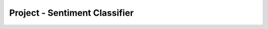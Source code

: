 ..  Copyright (C)  Paul Resnick, Lauren Murphy.  Permission is granted to copy, distribute
    and/or modify this document under the terms of the GNU Free Documentation
    License, Version 1.3 or any later version published by the Free Software
    Foundation; with Invariant Sections being Forward, Prefaces, and
    Contributor List, no Front-Cover Texts, and no Back-Cover Texts.  A copy of
    the license is included in the section entitled "GNU Free Documentation
    License".

.. qnum::
   :prefix: sorting-18-
   :start: 1

Project - Sentiment Classifier
==============================

.. activecode:: assess_ac_18_1_1_1
    :autograde: unittest
    :language: python
    :practice: T

    We have provided some synthetic (fake, semi-randomly generated) twitter data in a csv file named project_twitter_data.csv which has the text of a tweet, the number of retweets of that tweet, and the number of replies to that tweet. We have also words that express positive sentiment and negative sentiment, in the files `positive_words.txt` and `negative_words.txt`.

    Your task is to build a sentiment classifier, which will detect how positive or negative each tweet is. You will create a csv file, which contains columns for the Number of Retweets, Number of Replies, Positive Score (which is how many happy words are in the tweet), Negative Score (which is how many angry words are in the tweet), and the Net Score for each tweet. At the end, you upload the csv file to Excel or Google Sheets, and produce a graph of the Net Score vs Number of Retweets.

    To start, define a function called ``strip_punctuation`` which takes one parameter, a string which represents a word, and removes characters considered punctuation from everywhere in the word. (Hint: remember the `.replace()` method for strings.)

    ~~~~
    punctuation_chars = ["'", '"', ",", ".", "!", ":", ";", '#', '@']




    =====

    from unittest.gui import TestCaseGui

    class myTests(TestCaseGui):

        def test_problem(self):
            self.assertEqual(strip_punctuation("#Amazing"), "Amazing", "Testing that the correct output is returned when #Amazing is provided as input.")
            self.assertEqual(strip_punctuation("wow!"), "wow", "Testing that the correct output is returned when wow! is provided as input.")
            self.assertEqual(strip_punctuation("#in.cred..ible!"), "incredible", "Testing that the correct output is returned when #in.cred..ible! is provided as input.")
            self.assertEqual(strip_punctuation("wonderful"), "wonderful", "Testing that the correct output is returned when wonderful is provided as input.")


    myTests().main()

.. activecode:: assess_ac_18_1_1_2
    :autograde: unittest
    :language: python
    :practice: T

    Next, copy in your strip_punctuation function and define a function called ``get_pos`` which takes one parameter, a string which represents a one or more sentences, and calculates how many words in the string are considered positive words. Use the list, ``positive_words`` to determine what words will count as positive. The function should return a positive integer - how many occurances there are of positive words in the text.

    ~~~~

    punctuation_chars = ["'", '"', ",", ".", "!", ":", ";", '#', '@']
    # list of positive words to use
    positive_words = []
    with open("positive_words.txt") as pos_f:
        for lin in pos_f:
            if lin[0] != ';' and lin[0] != '\n':
                positive_words.append(lin.strip())

    =====

    from unittest.gui import TestCaseGui

    class myTests(TestCaseGui):

        def test_problem2(self):
            self.assertEqual(get_pos("what a truly wonderful day it is today! #incredible"), 2, "Testing that the correct output is returned for get_pos.")
            self.assertEqual(get_pos("what a truly wonderful day it is today!"), 1, "Testing that the correct output is returned for get_pos.")
            self.assertEqual(get_pos("the weather is what it is."), 0, "Testing that the correct output is returned for get_pos.")
            self.assertEqual(get_pos("The weather truely is abnormal - it's october and already snowing!"), 0, "Testing that the correct output is returned for get_pos.")


    myTests().main()


.. activecode:: assess_ac_18_1_1_3
    :autograde: unittest
    :language: python
    :practice: T

    Next, copy in your strip_punctuation function and define a function called ``get_neg`` which takes one parameter, a string which represents a one or more sentences, and calculates how many words in the string are considered negative words. Use the list, ``negative_words`` to determine what words will count as negative. The function should return a positive integer - how many occurances there are of negative words in the text.

    ~~~~

    punctuation_chars = ["'", '"', ",", ".", "!", ":", ";", '#', '@']

    negative_words = []
    with open("negative_words.txt") as pos_f:
        for lin in pos_f:
            if lin[0] != ';' and lin[0] != '\n':
                negative_words.append(lin.strip())

    =====

    from unittest.gui import TestCaseGui

    class myTests(TestCaseGui):

      def test_problem3(self):
        self.assertEqual(get_neg("what a truly wonderful day it is today! #incredible"), 0, "Testing that the correct output is returned for get_neg.")
        self.assertEqual(get_neg("The weather truely is abnormal - it's october and already snowing!"), 1, "Testing that the correct output is returned for get_neg.")
        self.assertEqual(get_neg("their departure was rather abrupt. However, it was amusing how aloof they had been."), 2, "Testing that the correct output is returned for get_neg.")
        self.assertEqual(get_neg("the weather is what it is."), 0, "Testing that the correct output is returned for get_neg.")


    myTests().main()

.. activecode:: assess_ac_18_1_1_4
    :autograde: unittest
    :language: python
    :practice: T

    Finally, copy in your previous functions and write code that opens the file ``project_twitter_data.csv`` which has the fake generated twitter data (the text of a tweet, the number of retweets of that tweet, and the number of replies to that tweet). Your task is to build a sentiment classifier, which will detect how positive or negative each tweet is. Copy the code from the code windows above, and put that in the top of this code window. Now, you will write code to create a csv file called ``resulting_data.csv``, which contains the Number of Retweets, Number of Replies, Positive Score (which is how many happy words are in the tweet), Negative Score (which is how many angry words are in the tweet), and the Net Score (how positive or negative the text is overall) for each tweet. The file should have those headers in that order.

    Check Canvas for instructions on what you should do with the .csv file's contents.

    ~~~~

    punctuation_chars = ["'", '"', ",", ".", "!", ":", ";", '#', '@']
    # lists of words to use
    positive_words = []
    with open("positive_words.txt") as pos_f:
        for lin in pos_f:
            if lin[0] != ';' and lin[0] != '\n':
                positive_words.append(lin.strip())


    negative_words = []
    with open("negative_words.txt") as pos_f:
        for lin in pos_f:
            if lin[0] != ';' and lin[0] != '\n':
                negative_words.append(lin.strip())

    =====

    from unittest.gui import TestCaseGui

    class myTests(TestCaseGui):

      def test_problem4(self):
        with open("resulting_data.csv", "r") as student_f:
            lines = student_f.readlines()
            expected_header = "Number of Retweets, Number of Replies, Positive Score, Negative Score, Net Score\n"
            self.assertEqual(lines[0], expected_header, "checking that the headers are set correctly.")
            self.assertEqual(lines[7].split(",")[0], "19", "checking that the value for a particular cell matches.")
            self.assertEqual(lines[8].split(",")[-1].strip(), "-3", "checking that the value of the net score is correct for a particular cell.")
            self.assertEqual(len(lines), 20, "checking that the file has the correct number of rows.")
            self.assertEqual(len(lines[1].split(',')), 5, "checking that the file has the correct number of columns.")
    

    myTests().main()



.. activecode:: ps_05_DYU
    :language: python

    Write code and/or a python comment that demonstrates your understanding of the material in this problem set. Be sure to click "Run" even if it's just a comment, because that's what will save it so that we can grade it. This assignment requires effort and demonstration of true understanding and will be evaluated carefully (this does not mean it needs to be long, just clear and accurate. In fact, it should be brief; ideally just 2-3 sentences!).

    Your submission must be your own work (i.e., don't collaborate with other students on this problem even if you've been collaborating with them on the rest of the problems), and you must credit any resources you reference (you do not need to reference any).

    After grading, you will receive a response, in a comment, from an instructor, which will be visible on this assignment page. If you do not receive full credit for this problem, you may initiate a conversation with your GSI by adding a comment *on Canvas* on the graded assignment. If you want to update code here and refer to it in your Canvas comment, you can do that. There may be several rounds of comments and responses on Canvas before the GSI is satisfied that you have demonstrated a correct understanding. You must respond to the GSI within 48 hours in order for that conversation to remain "open". When the GSI is satisfied, they will update your grade accordingly.

    ~~~~


.. datafile:: project_twitter_data.csv

   tweet_text,retweet_count,reply_count
   @twitteruser: On now - @Fusion scores first points #FirstFinals @overwatchleague @umich @umsi Michigan Athletics made out of emojis. #GoBlue,3,0
   BUNCH of things about crisis respons… available July 8th… scholarship focuses on improving me… in North America! A s… and frigid temperatures,1,0
   FREE ice cream with these local area deals: chance to pitch yourself to hundreds of employers? Msi student Name Here is spending her summer,1,2
   AWAY from the Internet of Things attacks… right and the left? See… use DIY language to discuss other projects not traditionally viewed as masculine,3,1
   IN City Name!… from @twitteruser has some amazing datasets and tools for collective action. - UMSI a… grateful for… equipping elderly African-American,6,0
   ENTREPRENEURSHIP in #City.… a great social media job opportunity for our UMSI alumni looking to work at City Name Public Schools! #goblue,9,5
   BRINGING #datascience to community researchers with a team of researchers have been helping people in 'lean' economies learn entrepreneurial,19,0
   WHY not pay you?… endure crushing pressures and frigid temperatures but the most difficult part of… faculty and staff across the city,0,0
   A bunch of things about crisis respons… – but the implications are much bigger t… for some but a financial burden for others. @umichdpss and,0,0
   @THEEMMYS nomination for Best Lead Actor in a library role focused on Digital Services and Projects? As a bonus you get to work at t… by @cab938,82,2
   THIS headline has been inescapable this summer. Now the infectious chart-topper from 'Scorpion' gets a vi… Seventh Victim 'Scorpion' gets a,0,0
   OF wine with a shoe? Yes but it ain't pretty. Its First Amendment rights. That it claims will for… and non-binary musicians shaping the sound,0,0
   HAVE detained six people in history to ride to orbit in private space taxis next year if all to faithful them is that they simply can't afford,47,0
   PET Name. She is 1 year old Shiba Inu. When her caregiver is not at home Name likes to have… I tell them about my website and ask if my,2,1
   YOU’RE welcome! He was a mix of many breeds. He is a 2 year old Yellow Lab. When he was a mix of breeds but has the bark of a road!!,0,2
   Name. He is wild and playful. He likes to chase and play with his stuffed elephant! the Dir. Of Human Resources @twitteruser. He is a,0,0
   BORDER Terrier puppy. Name is loving and very protective of the people she loves. Name2 is a 3 year old Maltipoo. Name3 is an 8 year old Corgi.,4,6
   REASON they did not rain but they will reign beautifully couldn't asked for a crime 80 years in the Spring Name's Last Love absolutely love,19,0
   HOME surrounded by snow in my Garden. But City Name people musn't: such a good book: RT @twitteruser The Literature of Conflicted Lands after a,0,0

.. datafile:: positive_words.txt

    ;;;;;;;;;;;;;;;;;;;;;;;;;;;;;;;;;;;;;;;;;;;;;;;;;;;;;;;;;;;;;;;;;;;;;;;;;;;;
    ;
    ; Opinion Lexicon: Positive
    ;
    ; This file contains a list of POSITIVE opinion words (or sentiment words).
    ;
    ; This file and the papers can all be downloaded from
    ;    http://www.cs.uic.edu/~liub/FBS/sentiment-analysis.html
    ;
    ; If you use this list, please cite one of the following two papers:
    ;
    ;   Minqing Hu and Bing Liu. "Mining and Summarizing Customer Reviews."
    ;       Proceedings of the ACM SIGKDD International Conference on Knowledge
    ;       Discovery and Data Mining (KDD-2004), Aug 22-25, 2004, Seattle,
    ;       Washington, USA,
    ;   Bing Liu, Minqing Hu and Junsheng Cheng. "Opinion Observer: Analyzing
    ;       and Comparing Opinions on the Web." Proceedings of the 14th
    ;       International World Wide Web conference (WWW-2005), May 10-14,
    ;       2005, Chiba, Japan.
    ;
    ; Notes:
    ;    1. The appearance of an opinion word in a sentence does not necessarily
    ;       mean that the sentence expresses a positive or negative opinion.
    ;       See the paper below:
    ;
    ;       Bing Liu. "Sentiment Analysis and Subjectivity." An chapter in
    ;          Handbook of Natural Language Processing, Second Edition,
    ;          (editors: N. Indurkhya and F. J. Damerau), 2010.
    ;
    ;    2. You will notice many misspelled words in the list. They are not
    ;       mistakes. They are included as these misspelled words appear
    ;       frequently in social media content.
    ;
    ;;;;;;;;;;;;;;;;;;;;;;;;;;;;;;;;;;;;;;;;;;;;;;;;;;;;;;;;;;;;;;;;;;;;;;;;;;;;

    a+
    abound
    abounds
    abundance
    abundant
    accessable
    accessible
    acclaim
    acclaimed
    acclamation
    accolade
    accolades
    accommodative
    accomodative
    accomplish
    accomplished
    accomplishment
    accomplishments
    accurate
    accurately
    achievable
    achievement
    achievements
    achievible
    acumen
    adaptable
    adaptive
    adequate
    adjustable
    admirable
    admirably
    admiration
    admire
    admirer
    admiring
    admiringly
    adorable
    adore
    adored
    adorer
    adoring
    adoringly
    adroit
    adroitly
    adulate
    adulation
    adulatory
    advanced
    advantage
    advantageous
    advantageously
    advantages
    adventuresome
    adventurous
    advocate
    advocated
    advocates
    affability
    affable
    affably
    affectation
    affection
    affectionate
    affinity
    affirm
    affirmation
    affirmative
    affluence
    affluent
    afford
    affordable
    affordably
    afordable
    agile
    agilely
    agility
    agreeable
    agreeableness
    agreeably
    all-around
    alluring
    alluringly
    altruistic
    altruistically
    amaze
    amazed
    amazement
    amazes
    amazing
    amazingly
    ambitious
    ambitiously
    ameliorate
    amenable
    amenity
    amiability
    amiabily
    amiable
    amicability
    amicable
    amicably
    amity
    ample
    amply
    amuse
    amusing
    amusingly
    angel
    angelic
    apotheosis
    appeal
    appealing
    applaud
    appreciable
    appreciate
    appreciated
    appreciates
    appreciative
    appreciatively
    appropriate
    approval
    approve
    ardent
    ardently
    ardor
    articulate
    aspiration
    aspirations
    aspire
    assurance
    assurances
    assure
    assuredly
    assuring
    astonish
    astonished
    astonishing
    astonishingly
    astonishment
    astound
    astounded
    astounding
    astoundingly
    astutely
    attentive
    attraction
    attractive
    attractively
    attune
    audible
    audibly
    auspicious
    authentic
    authoritative
    autonomous
    available
    aver
    avid
    avidly
    award
    awarded
    awards
    awe
    awed
    awesome
    awesomely
    awesomeness
    awestruck
    awsome
    backbone
    balanced
    bargain
    beauteous
    beautiful
    beautifullly
    beautifully
    beautify
    beauty
    beckon
    beckoned
    beckoning
    beckons
    believable
    believeable
    beloved
    benefactor
    beneficent
    beneficial
    beneficially
    beneficiary
    benefit
    benefits
    benevolence
    benevolent
    benifits
    best
    best-known
    best-performing
    best-selling
    better
    better-known
    better-than-expected
    beutifully
    blameless
    bless
    blessing
    bliss
    blissful
    blissfully
    blithe
    blockbuster
    bloom
    blossom
    bolster
    bonny
    bonus
    bonuses
    boom
    booming
    boost
    boundless
    bountiful
    brainiest
    brainy
    brand-new
    brave
    bravery
    bravo
    breakthrough
    breakthroughs
    breathlessness
    breathtaking
    breathtakingly
    breeze
    bright
    brighten
    brighter
    brightest
    brilliance
    brilliances
    brilliant
    brilliantly
    brisk
    brotherly
    bullish
    buoyant
    cajole
    calm
    calming
    calmness
    capability
    capable
    capably
    captivate
    captivating
    carefree
    cashback
    cashbacks
    catchy
    celebrate
    celebrated
    celebration
    celebratory
    champ
    champion
    charisma
    charismatic
    charitable
    charm
    charming
    charmingly
    chaste
    cheaper
    cheapest
    cheer
    cheerful
    cheery
    cherish
    cherished
    cherub
    chic
    chivalrous
    chivalry
    civility
    civilize
    clarity
    classic
    classy
    clean
    cleaner
    cleanest
    cleanliness
    cleanly
    clear
    clear-cut
    cleared
    clearer
    clearly
    clears
    clever
    cleverly
    cohere
    coherence
    coherent
    cohesive
    colorful
    comely
    comfort
    comfortable
    comfortably
    comforting
    comfy
    commend
    commendable
    commendably
    commitment
    commodious
    compact
    compactly
    compassion
    compassionate
    compatible
    competitive
    complement
    complementary
    complemented
    complements
    compliant
    compliment
    complimentary
    comprehensive
    conciliate
    conciliatory
    concise
    confidence
    confident
    congenial
    congratulate
    congratulation
    congratulations
    congratulatory
    conscientious
    considerate
    consistent
    consistently
    constructive
    consummate
    contentment
    continuity
    contrasty
    contribution
    convenience
    convenient
    conveniently
    convience
    convienient
    convient
    convincing
    convincingly
    cool
    coolest
    cooperative
    cooperatively
    cornerstone
    correct
    correctly
    cost-effective
    cost-saving
    counter-attack
    counter-attacks
    courage
    courageous
    courageously
    courageousness
    courteous
    courtly
    covenant
    cozy
    creative
    credence
    credible
    crisp
    crisper
    cure
    cure-all
    cushy
    cute
    cuteness
    danke
    danken
    daring
    daringly
    darling
    dashing
    dauntless
    dawn
    dazzle
    dazzled
    dazzling
    dead-cheap
    dead-on
    decency
    decent
    decisive
    decisiveness
    dedicated
    defeat
    defeated
    defeating
    defeats
    defender
    deference
    deft
    deginified
    delectable
    delicacy
    delicate
    delicious
    delight
    delighted
    delightful
    delightfully
    delightfulness
    dependable
    dependably
    deservedly
    deserving
    desirable
    desiring
    desirous
    destiny
    detachable
    devout
    dexterous
    dexterously
    dextrous
    dignified
    dignify
    dignity
    diligence
    diligent
    diligently
    diplomatic
    dirt-cheap
    distinction
    distinctive
    distinguished
    diversified
    divine
    divinely
    dominate
    dominated
    dominates
    dote
    dotingly
    doubtless
    dreamland
    dumbfounded
    dumbfounding
    dummy-proof
    durable
    dynamic
    eager
    eagerly
    eagerness
    earnest
    earnestly
    earnestness
    ease
    eased
    eases
    easier
    easiest
    easiness
    easing
    easy
    easy-to-use
    easygoing
    ebullience
    ebullient
    ebulliently
    ecenomical
    economical
    ecstasies
    ecstasy
    ecstatic
    ecstatically
    edify
    educated
    effective
    effectively
    effectiveness
    effectual
    efficacious
    efficient
    efficiently
    effortless
    effortlessly
    effusion
    effusive
    effusively
    effusiveness
    elan
    elate
    elated
    elatedly
    elation
    electrify
    elegance
    elegant
    elegantly
    elevate
    elite
    eloquence
    eloquent
    eloquently
    embolden
    eminence
    eminent
    empathize
    empathy
    empower
    empowerment
    enchant
    enchanted
    enchanting
    enchantingly
    encourage
    encouragement
    encouraging
    encouragingly
    endear
    endearing
    endorse
    endorsed
    endorsement
    endorses
    endorsing
    energetic
    energize
    energy-efficient
    energy-saving
    engaging
    engrossing
    enhance
    enhanced
    enhancement
    enhances
    enjoy
    enjoyable
    enjoyably
    enjoyed
    enjoying
    enjoyment
    enjoys
    enlighten
    enlightenment
    enliven
    ennoble
    enough
    enrapt
    enrapture
    enraptured
    enrich
    enrichment
    enterprising
    entertain
    entertaining
    entertains
    enthral
    enthrall
    enthralled
    enthuse
    enthusiasm
    enthusiast
    enthusiastic
    enthusiastically
    entice
    enticed
    enticing
    enticingly
    entranced
    entrancing
    entrust
    enviable
    enviably
    envious
    enviously
    enviousness
    envy
    equitable
    ergonomical
    err-free
    erudite
    ethical
    eulogize
    euphoria
    euphoric
    euphorically
    evaluative
    evenly
    eventful
    everlasting
    evocative
    exalt
    exaltation
    exalted
    exaltedly
    exalting
    exaltingly
    examplar
    examplary
    excallent
    exceed
    exceeded
    exceeding
    exceedingly
    exceeds
    excel
    exceled
    excelent
    excellant
    excelled
    excellence
    excellency
    excellent
    excellently
    excels
    exceptional
    exceptionally
    excite
    excited
    excitedly
    excitedness
    excitement
    excites
    exciting
    excitingly
    exellent
    exemplar
    exemplary
    exhilarate
    exhilarating
    exhilaratingly
    exhilaration
    exonerate
    expansive
    expeditiously
    expertly
    exquisite
    exquisitely
    extol
    extoll
    extraordinarily
    extraordinary
    exuberance
    exuberant
    exuberantly
    exult
    exultant
    exultation
    exultingly
    eye-catch
    eye-catching
    eyecatch
    eyecatching
    fabulous
    fabulously
    facilitate
    fair
    fairly
    fairness
    faith
    faithful
    faithfully
    faithfulness
    fame
    famed
    famous
    famously
    fancier
    fancinating
    fancy
    fanfare
    fans
    fantastic
    fantastically
    fascinate
    fascinating
    fascinatingly
    fascination
    fashionable
    fashionably
    fast
    fast-growing
    fast-paced
    faster
    fastest
    fastest-growing
    faultless
    fav
    fave
    favor
    favorable
    favored
    favorite
    favorited
    favour
    fearless
    fearlessly
    feasible
    feasibly
    feat
    feature-rich
    fecilitous
    feisty
    felicitate
    felicitous
    felicity
    fertile
    fervent
    fervently
    fervid
    fervidly
    fervor
    festive
    fidelity
    fiery
    fine
    fine-looking
    finely
    finer
    finest
    firmer
    first-class
    first-in-class
    first-rate
    flashy
    flatter
    flattering
    flatteringly
    flawless
    flawlessly
    flexibility
    flexible
    flourish
    flourishing
    fluent
    flutter
    fond
    fondly
    fondness
    foolproof
    foremost
    foresight
    formidable
    fortitude
    fortuitous
    fortuitously
    fortunate
    fortunately
    fortune
    fragrant
    free
    freed
    freedom
    freedoms
    fresh
    fresher
    freshest
    friendliness
    friendly
    frolic
    frugal
    fruitful
    ftw
    fulfillment
    fun
    futurestic
    futuristic
    gaiety
    gaily
    gain
    gained
    gainful
    gainfully
    gaining
    gains
    gallant
    gallantly
    galore
    geekier
    geeky
    gem
    gems
    generosity
    generous
    generously
    genial
    genius
    gentle
    gentlest
    genuine
    gifted
    glad
    gladden
    gladly
    gladness
    glamorous
    glee
    gleeful
    gleefully
    glimmer
    glimmering
    glisten
    glistening
    glitter
    glitz
    glorify
    glorious
    gloriously
    glory
    glow
    glowing
    glowingly
    god-given
    god-send
    godlike
    godsend
    gold
    golden
    good
    goodly
    goodness
    goodwill
    goood
    gooood
    gorgeous
    gorgeously
    grace
    graceful
    gracefully
    gracious
    graciously
    graciousness
    grand
    grandeur
    grateful
    gratefully
    gratification
    gratified
    gratifies
    gratify
    gratifying
    gratifyingly
    gratitude
    great
    greatest
    greatness
    grin
    groundbreaking
    guarantee
    guidance
    guiltless
    gumption
    gush
    gusto
    gutsy
    hail
    halcyon
    hale
    hallmark
    hallmarks
    hallowed
    handier
    handily
    hands-down
    handsome
    handsomely
    handy
    happier
    happily
    happiness
    happy
    hard-working
    hardier
    hardy
    harmless
    harmonious
    harmoniously
    harmonize
    harmony
    headway
    heal
    healthful
    healthy
    hearten
    heartening
    heartfelt
    heartily
    heartwarming
    heaven
    heavenly
    helped
    helpful
    helping
    hero
    heroic
    heroically
    heroine
    heroize
    heros
    high-quality
    high-spirited
    hilarious
    holy
    homage
    honest
    honesty
    honor
    honorable
    honored
    honoring
    hooray
    hopeful
    hospitable
    hot
    hotcake
    hotcakes
    hottest
    hug
    humane
    humble
    humility
    humor
    humorous
    humorously
    humour
    humourous
    ideal
    idealize
    ideally
    idol
    idolize
    idolized
    idyllic
    illuminate
    illuminati
    illuminating
    illumine
    illustrious
    ilu
    imaculate
    imaginative
    immaculate
    immaculately
    immense
    impartial
    impartiality
    impartially
    impassioned
    impeccable
    impeccably
    important
    impress
    impressed
    impresses
    impressive
    impressively
    impressiveness
    improve
    improved
    improvement
    improvements
    improves
    improving
    incredible
    incredibly
    indebted
    individualized
    indulgence
    indulgent
    industrious
    inestimable
    inestimably
    inexpensive
    infallibility
    infallible
    infallibly
    influential
    ingenious
    ingeniously
    ingenuity
    ingenuous
    ingenuously
    innocuous
    innovation
    innovative
    inpressed
    insightful
    insightfully
    inspiration
    inspirational
    inspire
    inspiring
    instantly
    instructive
    instrumental
    integral
    integrated
    intelligence
    intelligent
    intelligible
    interesting
    interests
    intimacy
    intimate
    intricate
    intrigue
    intriguing
    intriguingly
    intuitive
    invaluable
    invaluablely
    inventive
    invigorate
    invigorating
    invincibility
    invincible
    inviolable
    inviolate
    invulnerable
    irreplaceable
    irreproachable
    irresistible
    irresistibly
    issue-free
    jaw-droping
    jaw-dropping
    jollify
    jolly
    jovial
    joy
    joyful
    joyfully
    joyous
    joyously
    jubilant
    jubilantly
    jubilate
    jubilation
    jubiliant
    judicious
    justly
    keen
    keenly
    keenness
    kid-friendly
    kindliness
    kindly
    kindness
    knowledgeable
    kudos
    large-capacity
    laud
    laudable
    laudably
    lavish
    lavishly
    law-abiding
    lawful
    lawfully
    lead
    leading
    leads
    lean
    led
    legendary
    leverage
    levity
    liberate
    liberation
    liberty
    lifesaver
    light-hearted
    lighter
    likable
    like
    liked
    likes
    liking
    lionhearted
    lively
    logical
    long-lasting
    lovable
    lovably
    love
    loved
    loveliness
    lovely
    lover
    loves
    loving
    low-cost
    low-price
    low-priced
    low-risk
    lower-priced
    loyal
    loyalty
    lucid
    lucidly
    luck
    luckier
    luckiest
    luckiness
    lucky
    lucrative
    luminous
    lush
    luster
    lustrous
    luxuriant
    luxuriate
    luxurious
    luxuriously
    luxury
    lyrical
    magic
    magical
    magnanimous
    magnanimously
    magnificence
    magnificent
    magnificently
    majestic
    majesty
    manageable
    maneuverable
    marvel
    marveled
    marvelled
    marvellous
    marvelous
    marvelously
    marvelousness
    marvels
    master
    masterful
    masterfully
    masterpiece
    masterpieces
    masters
    mastery
    matchless
    mature
    maturely
    maturity
    meaningful
    memorable
    merciful
    mercifully
    mercy
    merit
    meritorious
    merrily
    merriment
    merriness
    merry
    mesmerize
    mesmerized
    mesmerizes
    mesmerizing
    mesmerizingly
    meticulous
    meticulously
    mightily
    mighty
    mind-blowing
    miracle
    miracles
    miraculous
    miraculously
    miraculousness
    modern
    modest
    modesty
    momentous
    monumental
    monumentally
    morality
    motivated
    multi-purpose
    navigable
    neat
    neatest
    neatly
    nice
    nicely
    nicer
    nicest
    nifty
    nimble
    noble
    nobly
    noiseless
    non-violence
    non-violent
    notably
    noteworthy
    nourish
    nourishing
    nourishment
    novelty
    nurturing
    oasis
    obsession
    obsessions
    obtainable
    openly
    openness
    optimal
    optimism
    optimistic
    opulent
    orderly
    originality
    outdo
    outdone
    outperform
    outperformed
    outperforming
    outperforms
    outshine
    outshone
    outsmart
    outstanding
    outstandingly
    outstrip
    outwit
    ovation
    overjoyed
    overtake
    overtaken
    overtakes
    overtaking
    overtook
    overture
    pain-free
    painless
    painlessly
    palatial
    pamper
    pampered
    pamperedly
    pamperedness
    pampers
    panoramic
    paradise
    paramount
    pardon
    passion
    passionate
    passionately
    patience
    patient
    patiently
    patriot
    patriotic
    peace
    peaceable
    peaceful
    peacefully
    peacekeepers
    peach
    peerless
    pep
    pepped
    pepping
    peppy
    peps
    perfect
    perfection
    perfectly
    permissible
    perseverance
    persevere
    personages
    personalized
    phenomenal
    phenomenally
    picturesque
    piety
    pinnacle
    playful
    playfully
    pleasant
    pleasantly
    pleased
    pleases
    pleasing
    pleasingly
    pleasurable
    pleasurably
    pleasure
    plentiful
    pluses
    plush
    plusses
    poetic
    poeticize
    poignant
    poise
    poised
    polished
    polite
    politeness
    popular
    portable
    posh
    positive
    positively
    positives
    powerful
    powerfully
    praise
    praiseworthy
    praising
    pre-eminent
    precious
    precise
    precisely
    preeminent
    prefer
    preferable
    preferably
    prefered
    preferes
    preferring
    prefers
    premier
    prestige
    prestigious
    prettily
    pretty
    priceless
    pride
    principled
    privilege
    privileged
    prize
    proactive
    problem-free
    problem-solver
    prodigious
    prodigiously
    prodigy
    productive
    productively
    proficient
    proficiently
    profound
    profoundly
    profuse
    profusion
    progress
    progressive
    prolific
    prominence
    prominent
    promise
    promised
    promises
    promising
    promoter
    prompt
    promptly
    proper
    properly
    propitious
    propitiously
    pros
    prosper
    prosperity
    prosperous
    prospros
    protect
    protection
    protective
    proud
    proven
    proves
    providence
    proving
    prowess
    prudence
    prudent
    prudently
    punctual
    pure
    purify
    purposeful
    quaint
    qualified
    qualify
    quicker
    quiet
    quieter
    radiance
    radiant
    rapid
    rapport
    rapt
    rapture
    raptureous
    raptureously
    rapturous
    rapturously
    rational
    razor-sharp
    reachable
    readable
    readily
    ready
    reaffirm
    reaffirmation
    realistic
    realizable
    reasonable
    reasonably
    reasoned
    reassurance
    reassure
    receptive
    reclaim
    recomend
    recommend
    recommendation
    recommendations
    recommended
    reconcile
    reconciliation
    record-setting
    recover
    recovery
    rectification
    rectify
    rectifying
    redeem
    redeeming
    redemption
    refine
    refined
    refinement
    reform
    reformed
    reforming
    reforms
    refresh
    refreshed
    refreshing
    refund
    refunded
    regal
    regally
    regard
    rejoice
    rejoicing
    rejoicingly
    rejuvenate
    rejuvenated
    rejuvenating
    relaxed
    relent
    reliable
    reliably
    relief
    relish
    remarkable
    remarkably
    remedy
    remission
    remunerate
    renaissance
    renewed
    renown
    renowned
    replaceable
    reputable
    reputation
    resilient
    resolute
    resound
    resounding
    resourceful
    resourcefulness
    respect
    respectable
    respectful
    respectfully
    respite
    resplendent
    responsibly
    responsive
    restful
    restored
    restructure
    restructured
    restructuring
    retractable
    revel
    revelation
    revere
    reverence
    reverent
    reverently
    revitalize
    revival
    revive
    revives
    revolutionary
    revolutionize
    revolutionized
    revolutionizes
    reward
    rewarding
    rewardingly
    rich
    richer
    richly
    richness
    right
    righten
    righteous
    righteously
    righteousness
    rightful
    rightfully
    rightly
    rightness
    risk-free
    robust
    rock-star
    rock-stars
    rockstar
    rockstars
    romantic
    romantically
    romanticize
    roomier
    roomy
    rosy
    safe
    safely
    sagacity
    sagely
    saint
    saintliness
    saintly
    salutary
    salute
    sane
    satisfactorily
    satisfactory
    satisfied
    satisfies
    satisfy
    satisfying
    satisified
    saver
    savings
    savior
    savvy
    scenic
    seamless
    seasoned
    secure
    securely
    selective
    self-determination
    self-respect
    self-satisfaction
    self-sufficiency
    self-sufficient
    sensation
    sensational
    sensationally
    sensations
    sensible
    sensibly
    sensitive
    serene
    serenity
    sexy
    sharp
    sharper
    sharpest
    shimmering
    shimmeringly
    shine
    shiny
    significant
    silent
    simpler
    simplest
    simplified
    simplifies
    simplify
    simplifying
    sincere
    sincerely
    sincerity
    skill
    skilled
    skillful
    skillfully
    slammin
    sleek
    slick
    smart
    smarter
    smartest
    smartly
    smile
    smiles
    smiling
    smilingly
    smitten
    smooth
    smoother
    smoothes
    smoothest
    smoothly
    snappy
    snazzy
    sociable
    soft
    softer
    solace
    solicitous
    solicitously
    solid
    solidarity
    soothe
    soothingly
    sophisticated
    soulful
    soundly
    soundness
    spacious
    sparkle
    sparkling
    spectacular
    spectacularly
    speedily
    speedy
    spellbind
    spellbinding
    spellbindingly
    spellbound
    spirited
    spiritual
    splendid
    splendidly
    splendor
    spontaneous
    sporty
    spotless
    sprightly
    stability
    stabilize
    stable
    stainless
    standout
    state-of-the-art
    stately
    statuesque
    staunch
    staunchly
    staunchness
    steadfast
    steadfastly
    steadfastness
    steadiest
    steadiness
    steady
    stellar
    stellarly
    stimulate
    stimulates
    stimulating
    stimulative
    stirringly
    straighten
    straightforward
    streamlined
    striking
    strikingly
    striving
    strong
    stronger
    strongest
    stunned
    stunning
    stunningly
    stupendous
    stupendously
    sturdier
    sturdy
    stylish
    stylishly
    stylized
    suave
    suavely
    sublime
    subsidize
    subsidized
    subsidizes
    subsidizing
    substantive
    succeed
    succeeded
    succeeding
    succeeds
    succes
    success
    successes
    successful
    successfully
    suffice
    sufficed
    suffices
    sufficient
    sufficiently
    suitable
    sumptuous
    sumptuously
    sumptuousness
    super
    superb
    superbly
    superior
    superiority
    supple
    support
    supported
    supporter
    supporting
    supportive
    supports
    supremacy
    supreme
    supremely
    supurb
    supurbly
    surmount
    surpass
    surreal
    survival
    survivor
    sustainability
    sustainable
    swank
    swankier
    swankiest
    swanky
    sweeping
    sweet
    sweeten
    sweetheart
    sweetly
    sweetness
    swift
    swiftness
    talent
    talented
    talents
    tantalize
    tantalizing
    tantalizingly
    tempt
    tempting
    temptingly
    tenacious
    tenaciously
    tenacity
    tender
    tenderly
    terrific
    terrifically
    thank
    thankful
    thinner
    thoughtful
    thoughtfully
    thoughtfulness
    thrift
    thrifty
    thrill
    thrilled
    thrilling
    thrillingly
    thrills
    thrive
    thriving
    thumb-up
    thumbs-up
    tickle
    tidy
    time-honored
    timely
    tingle
    titillate
    titillating
    titillatingly
    togetherness
    tolerable
    toll-free
    top
    top-notch
    top-quality
    topnotch
    tops
    tough
    tougher
    toughest
    traction
    tranquil
    tranquility
    transparent
    treasure
    tremendously
    trendy
    triumph
    triumphal
    triumphant
    triumphantly
    trivially
    trophy
    trouble-free
    trump
    trumpet
    trust
    trusted
    trusting
    trustingly
    trustworthiness
    trustworthy
    trusty
    truthful
    truthfully
    truthfulness
    twinkly
    ultra-crisp
    unabashed
    unabashedly
    unaffected
    unassailable
    unbeatable
    unbiased
    unbound
    uncomplicated
    unconditional
    undamaged
    undaunted
    understandable
    undisputable
    undisputably
    undisputed
    unencumbered
    unequivocal
    unequivocally
    unfazed
    unfettered
    unforgettable
    unity
    unlimited
    unmatched
    unparalleled
    unquestionable
    unquestionably
    unreal
    unrestricted
    unrivaled
    unselfish
    unwavering
    upbeat
    upgradable
    upgradeable
    upgraded
    upheld
    uphold
    uplift
    uplifting
    upliftingly
    upliftment
    upscale
    usable
    useable
    useful
    user-friendly
    user-replaceable
    valiant
    valiantly
    valor
    valuable
    variety
    venerate
    verifiable
    veritable
    versatile
    versatility
    vibrant
    vibrantly
    victorious
    victory
    viewable
    vigilance
    vigilant
    virtue
    virtuous
    virtuously
    visionary
    vivacious
    vivid
    vouch
    vouchsafe
    warm
    warmer
    warmhearted
    warmly
    warmth
    wealthy
    welcome
    well
    well-backlit
    well-balanced
    well-behaved
    well-being
    well-bred
    well-connected
    well-educated
    well-established
    well-informed
    well-intentioned
    well-known
    well-made
    well-managed
    well-mannered
    well-positioned
    well-received
    well-regarded
    well-rounded
    well-run
    well-wishers
    wellbeing
    whoa
    wholeheartedly
    wholesome
    whooa
    whoooa
    wieldy
    willing
    willingly
    willingness
    win
    windfall
    winnable
    winner
    winners
    winning
    wins
    wisdom
    wise
    wisely
    witty
    won
    wonder
    wonderful
    wonderfully
    wonderous
    wonderously
    wonders
    wondrous
    woo
    work
    workable
    worked
    works
    world-famous
    worth
    worth-while
    worthiness
    worthwhile
    worthy
    wow
    wowed
    wowing
    wows
    yay
    youthful
    zeal
    zenith
    zest
    zippy


.. datafile:: negative_words.txt

    ;;;;;;;;;;;;;;;;;;;;;;;;;;;;;;;;;;;;;;;;;;;;;;;;;;;;;;;;;;;;;;;;;;;;;;;;;;;;;;
    ;
    ; Opinion Lexicon: Negative
    ;
    ; This file contains a list of NEGATIVE opinion words (or sentiment words).
    ;
    ; This file and the papers can all be downloaded from
    ;    http://www.cs.uic.edu/~liub/FBS/sentiment-analysis.html
    ;
    ; If you use this list, please cite one of the following two papers:
    ;
    ;   Minqing Hu and Bing Liu. "Mining and Summarizing Customer Reviews."
    ;       Proceedings of the ACM SIGKDD International Conference on Knowledge
    ;       Discovery and Data Mining (KDD-2004), Aug 22-25, 2004, Seattle,
    ;       Washington, USA,
    ;   Bing Liu, Minqing Hu and Junsheng Cheng. "Opinion Observer: Analyzing
    ;       and Comparing Opinions on the Web." Proceedings of the 14th
    ;       International World Wide Web conference (WWW-2005), May 10-14,
    ;       2005, Chiba, Japan.
    ;
    ; Notes:
    ;    1. The appearance of an opinion word in a sentence does not necessarily
    ;       mean that the sentence expresses a positive or negative opinion.
    ;       See the paper below:
    ;
    ;       Bing Liu. "Sentiment Analysis and Subjectivity." An chapter in
    ;          Handbook of Natural Language Processing, Second Edition,
    ;          (editors: N. Indurkhya and F. J. Damerau), 2010.
    ;
    ;    2. You will notice many misspelled words in the list. They are not
    ;       mistakes. They are included as these misspelled words appear
    ;       frequently in social media content.
    ;
    ;;;;;;;;;;;;;;;;;;;;;;;;;;;;;;;;;;;;;;;;;;;;;;;;;;;;;;;;;;;;;;;;;;;;;;;;;;;;;;

    2-faced
    2-faces
    abnormal
    abolish
    abominable
    abominably
    abominate
    abomination
    abort
    aborted
    aborts
    abrade
    abrasive
    abrupt
    abruptly
    abscond
    absence
    absent-minded
    absentee
    absurd
    absurdity
    absurdly
    absurdness
    abuse
    abused
    abuses
    abusive
    abysmal
    abysmally
    abyss
    accidental
    accost
    accursed
    accusation
    accusations
    accuse
    accuses
    accusing
    accusingly
    acerbate
    acerbic
    acerbically
    ache
    ached
    aches
    achey
    aching
    acrid
    acridly
    acridness
    acrimonious
    acrimoniously
    acrimony
    adamant
    adamantly
    addict
    addicted
    addicting
    addicts
    admonish
    admonisher
    admonishingly
    admonishment
    admonition
    adulterate
    adulterated
    adulteration
    adulterier
    adversarial
    adversary
    adverse
    adversity
    afflict
    affliction
    afflictive
    affront
    afraid
    aggravate
    aggravating
    aggravation
    aggression
    aggressive
    aggressiveness
    aggressor
    aggrieve
    aggrieved
    aggrivation
    aghast
    agonies
    agonize
    agonizing
    agonizingly
    agony
    aground
    ail
    ailing
    ailment
    aimless
    alarm
    alarmed
    alarming
    alarmingly
    alienate
    alienated
    alienation
    allegation
    allegations
    allege
    allergic
    allergies
    allergy
    aloof
    altercation
    ambiguity
    ambiguous
    ambivalence
    ambivalent
    ambush
    amiss
    amputate
    anarchism
    anarchist
    anarchistic
    anarchy
    anemic
    anger
    angrily
    angriness
    angry
    anguish
    animosity
    annihilate
    annihilation
    annoy
    annoyance
    annoyances
    annoyed
    annoying
    annoyingly
    annoys
    anomalous
    anomaly
    antagonism
    antagonist
    antagonistic
    antagonize
    anti-
    anti-american
    anti-israeli
    anti-occupation
    anti-proliferation
    anti-semites
    anti-social
    anti-us
    anti-white
    antipathy
    antiquated
    antithetical
    anxieties
    anxiety
    anxious
    anxiously
    anxiousness
    apathetic
    apathetically
    apathy
    apocalypse
    apocalyptic
    apologist
    apologists
    appal
    appall
    appalled
    appalling
    appallingly
    apprehension
    apprehensions
    apprehensive
    apprehensively
    arbitrary
    arcane
    archaic
    arduous
    arduously
    argumentative
    arrogance
    arrogant
    arrogantly
    ashamed
    asinine
    asininely
    asinininity
    askance
    asperse
    aspersion
    aspersions
    assail
    assassin
    assassinate
    assault
    assult
    astray
    asunder
    atrocious
    atrocities
    atrocity
    atrophy
    attack
    attacks
    audacious
    audaciously
    audaciousness
    audacity
    audiciously
    austere
    authoritarian
    autocrat
    autocratic
    avalanche
    avarice
    avaricious
    avariciously
    avenge
    averse
    aversion
    aweful
    awful
    awfully
    awfulness
    awkward
    awkwardness
    ax
    babble
    back-logged
    back-wood
    back-woods
    backache
    backaches
    backaching
    backbite
    backbiting
    backward
    backwardness
    backwood
    backwoods
    bad
    badly
    baffle
    baffled
    bafflement
    baffling
    bait
    balk
    banal
    banalize
    bane
    banish
    banishment
    bankrupt
    barbarian
    barbaric
    barbarically
    barbarity
    barbarous
    barbarously
    barren
    baseless
    bash
    bashed
    bashful
    bashing
    bastard
    bastards
    battered
    battering
    batty
    bearish
    beastly
    bedlam
    bedlamite
    befoul
    beg
    beggar
    beggarly
    begging
    beguile
    belabor
    belated
    beleaguer
    belie
    belittle
    belittled
    belittling
    bellicose
    belligerence
    belligerent
    belligerently
    bemoan
    bemoaning
    bemused
    bent
    berate
    bereave
    bereavement
    bereft
    berserk
    beseech
    beset
    besiege
    besmirch
    bestial
    betray
    betrayal
    betrayals
    betrayer
    betraying
    betrays
    bewail
    beware
    bewilder
    bewildered
    bewildering
    bewilderingly
    bewilderment
    bewitch
    bias
    biased
    biases
    bicker
    bickering
    bid-rigging
    bigotries
    bigotry
    bitch
    bitchy
    biting
    bitingly
    bitter
    bitterly
    bitterness
    bizarre
    blab
    blabber
    blackmail
    blah
    blame
    blameworthy
    bland
    blandish
    blaspheme
    blasphemous
    blasphemy
    blasted
    blatant
    blatantly
    blather
    bleak
    bleakly
    bleakness
    bleed
    bleeding
    bleeds
    blemish
    blind
    blinding
    blindingly
    blindside
    blister
    blistering
    bloated
    blockage
    blockhead
    bloodshed
    bloodthirsty
    bloody
    blotchy
    blow
    blunder
    blundering
    blunders
    blunt
    blur
    bluring
    blurred
    blurring
    blurry
    blurs
    blurt
    boastful
    boggle
    bogus
    boil
    boiling
    boisterous
    bomb
    bombard
    bombardment
    bombastic
    bondage
    bonkers
    bore
    bored
    boredom
    bores
    boring
    botch
    bother
    bothered
    bothering
    bothers
    bothersome
    bowdlerize
    boycott
    braggart
    bragger
    brainless
    brainwash
    brash
    brashly
    brashness
    brat
    bravado
    brazen
    brazenly
    brazenness
    breach
    break
    break-up
    break-ups
    breakdown
    breaking
    breaks
    breakup
    breakups
    bribery
    brimstone
    bristle
    brittle
    broke
    broken
    broken-hearted
    brood
    browbeat
    bruise
    bruised
    bruises
    bruising
    brusque
    brutal
    brutalising
    brutalities
    brutality
    brutalize
    brutalizing
    brutally
    brute
    brutish
    bs
    buckle
    bug
    bugging
    buggy
    bugs
    bulkier
    bulkiness
    bulky
    bulkyness
    bull****
    bull----
    bullies
    bullshit
    bullshyt
    bully
    bullying
    bullyingly
    bum
    bump
    bumped
    bumping
    bumpping
    bumps
    bumpy
    bungle
    bungler
    bungling
    bunk
    burden
    burdensome
    burdensomely
    burn
    burned
    burning
    burns
    bust
    busts
    busybody
    butcher
    butchery
    buzzing
    byzantine
    cackle
    calamities
    calamitous
    calamitously
    calamity
    callous
    calumniate
    calumniation
    calumnies
    calumnious
    calumniously
    calumny
    cancer
    cancerous
    cannibal
    cannibalize
    capitulate
    capricious
    capriciously
    capriciousness
    capsize
    careless
    carelessness
    caricature
    carnage
    carp
    cartoonish
    cash-strapped
    castigate
    castrated
    casualty
    cataclysm
    cataclysmal
    cataclysmic
    cataclysmically
    catastrophe
    catastrophes
    catastrophic
    catastrophically
    catastrophies
    caustic
    caustically
    cautionary
    cave
    censure
    chafe
    chaff
    chagrin
    challenging
    chaos
    chaotic
    chasten
    chastise
    chastisement
    chatter
    chatterbox
    cheap
    cheapen
    cheaply
    cheat
    cheated
    cheater
    cheating
    cheats
    checkered
    cheerless
    cheesy
    chide
    childish
    chill
    chilly
    chintzy
    choke
    choleric
    choppy
    chore
    chronic
    chunky
    clamor
    clamorous
    clash
    cliche
    cliched
    clique
    clog
    clogged
    clogs
    cloud
    clouding
    cloudy
    clueless
    clumsy
    clunky
    coarse
    cocky
    coerce
    coercion
    coercive
    cold
    coldly
    collapse
    collude
    collusion
    combative
    combust
    comical
    commiserate
    commonplace
    commotion
    commotions
    complacent
    complain
    complained
    complaining
    complains
    complaint
    complaints
    complex
    complicated
    complication
    complicit
    compulsion
    compulsive
    concede
    conceded
    conceit
    conceited
    concen
    concens
    concern
    concerned
    concerns
    concession
    concessions
    condemn
    condemnable
    condemnation
    condemned
    condemns
    condescend
    condescending
    condescendingly
    condescension
    confess
    confession
    confessions
    confined
    conflict
    conflicted
    conflicting
    conflicts
    confound
    confounded
    confounding
    confront
    confrontation
    confrontational
    confuse
    confused
    confuses
    confusing
    confusion
    confusions
    congested
    congestion
    cons
    conscons
    conservative
    conspicuous
    conspicuously
    conspiracies
    conspiracy
    conspirator
    conspiratorial
    conspire
    consternation
    contagious
    contaminate
    contaminated
    contaminates
    contaminating
    contamination
    contempt
    contemptible
    contemptuous
    contemptuously
    contend
    contention
    contentious
    contort
    contortions
    contradict
    contradiction
    contradictory
    contrariness
    contravene
    contrive
    contrived
    controversial
    controversy
    convoluted
    corrode
    corrosion
    corrosions
    corrosive
    corrupt
    corrupted
    corrupting
    corruption
    corrupts
    corruptted
    costlier
    costly
    counter-productive
    counterproductive
    coupists
    covetous
    coward
    cowardly
    crabby
    crack
    cracked
    cracks
    craftily
    craftly
    crafty
    cramp
    cramped
    cramping
    cranky
    crap
    crappy
    craps
    crash
    crashed
    crashes
    crashing
    crass
    craven
    cravenly
    craze
    crazily
    craziness
    crazy
    creak
    creaking
    creaks
    credulous
    creep
    creeping
    creeps
    creepy
    crept
    crime
    criminal
    cringe
    cringed
    cringes
    cripple
    crippled
    cripples
    crippling
    crisis
    critic
    critical
    criticism
    criticisms
    criticize
    criticized
    criticizing
    critics
    cronyism
    crook
    crooked
    crooks
    crowded
    crowdedness
    crude
    cruel
    crueler
    cruelest
    cruelly
    cruelness
    cruelties
    cruelty
    crumble
    crumbling
    crummy
    crumple
    crumpled
    crumples
    crush
    crushed
    crushing
    cry
    culpable
    culprit
    cumbersome
    cunt
    cunts
    cuplrit
    curse
    cursed
    curses
    curt
    cuss
    cussed
    cutthroat
    cynical
    cynicism
    d*mn
    damage
    damaged
    damages
    damaging
    damn
    damnable
    damnably
    damnation
    damned
    damning
    damper
    danger
    dangerous
    dangerousness
    dark
    darken
    darkened
    darker
    darkness
    dastard
    dastardly
    daunt
    daunting
    dauntingly
    dawdle
    daze
    dazed
    dead
    deadbeat
    deadlock
    deadly
    deadweight
    deaf
    dearth
    death
    debacle
    debase
    debasement
    debaser
    debatable
    debauch
    debaucher
    debauchery
    debilitate
    debilitating
    debility
    debt
    debts
    decadence
    decadent
    decay
    decayed
    deceit
    deceitful
    deceitfully
    deceitfulness
    deceive
    deceiver
    deceivers
    deceiving
    deception
    deceptive
    deceptively
    declaim
    decline
    declines
    declining
    decrement
    decrepit
    decrepitude
    decry
    defamation
    defamations
    defamatory
    defame
    defect
    defective
    defects
    defensive
    defiance
    defiant
    defiantly
    deficiencies
    deficiency
    deficient
    defile
    defiler
    deform
    deformed
    defrauding
    defunct
    defy
    degenerate
    degenerately
    degeneration
    degradation
    degrade
    degrading
    degradingly
    dehumanization
    dehumanize
    deign
    deject
    dejected
    dejectedly
    dejection
    delay
    delayed
    delaying
    delays
    delinquency
    delinquent
    delirious
    delirium
    delude
    deluded
    deluge
    delusion
    delusional
    delusions
    demean
    demeaning
    demise
    demolish
    demolisher
    demon
    demonic
    demonize
    demonized
    demonizes
    demonizing
    demoralize
    demoralizing
    demoralizingly
    denial
    denied
    denies
    denigrate
    denounce
    dense
    dent
    dented
    dents
    denunciate
    denunciation
    denunciations
    deny
    denying
    deplete
    deplorable
    deplorably
    deplore
    deploring
    deploringly
    deprave
    depraved
    depravedly
    deprecate
    depress
    depressed
    depressing
    depressingly
    depression
    depressions
    deprive
    deprived
    deride
    derision
    derisive
    derisively
    derisiveness
    derogatory
    desecrate
    desert
    desertion
    desiccate
    desiccated
    desititute
    desolate
    desolately
    desolation
    despair
    despairing
    despairingly
    desperate
    desperately
    desperation
    despicable
    despicably
    despise
    despised
    despoil
    despoiler
    despondence
    despondency
    despondent
    despondently
    despot
    despotic
    despotism
    destabilisation
    destains
    destitute
    destitution
    destroy
    destroyer
    destruction
    destructive
    desultory
    deter
    deteriorate
    deteriorating
    deterioration
    deterrent
    detest
    detestable
    detestably
    detested
    detesting
    detests
    detract
    detracted
    detracting
    detraction
    detracts
    detriment
    detrimental
    devastate
    devastated
    devastates
    devastating
    devastatingly
    devastation
    deviate
    deviation
    devil
    devilish
    devilishly
    devilment
    devilry
    devious
    deviously
    deviousness
    devoid
    diabolic
    diabolical
    diabolically
    diametrically
    diappointed
    diatribe
    diatribes
    dick
    dictator
    dictatorial
    die
    die-hard
    died
    dies
    difficult
    difficulties
    difficulty
    diffidence
    dilapidated
    dilemma
    dilly-dally
    dim
    dimmer
    din
    ding
    dings
    dinky
    dire
    direly
    direness
    dirt
    dirtbag
    dirtbags
    dirts
    dirty
    disable
    disabled
    disaccord
    disadvantage
    disadvantaged
    disadvantageous
    disadvantages
    disaffect
    disaffected
    disaffirm
    disagree
    disagreeable
    disagreeably
    disagreed
    disagreeing
    disagreement
    disagrees
    disallow
    disapointed
    disapointing
    disapointment
    disappoint
    disappointed
    disappointing
    disappointingly
    disappointment
    disappointments
    disappoints
    disapprobation
    disapproval
    disapprove
    disapproving
    disarm
    disarray
    disaster
    disasterous
    disastrous
    disastrously
    disavow
    disavowal
    disbelief
    disbelieve
    disbeliever
    disclaim
    discombobulate
    discomfit
    discomfititure
    discomfort
    discompose
    disconcert
    disconcerted
    disconcerting
    disconcertingly
    disconsolate
    disconsolately
    disconsolation
    discontent
    discontented
    discontentedly
    discontinued
    discontinuity
    discontinuous
    discord
    discordance
    discordant
    discountenance
    discourage
    discouragement
    discouraging
    discouragingly
    discourteous
    discourteously
    discoutinous
    discredit
    discrepant
    discriminate
    discrimination
    discriminatory
    disdain
    disdained
    disdainful
    disdainfully
    disfavor
    disgrace
    disgraced
    disgraceful
    disgracefully
    disgruntle
    disgruntled
    disgust
    disgusted
    disgustedly
    disgustful
    disgustfully
    disgusting
    disgustingly
    dishearten
    disheartening
    dishearteningly
    dishonest
    dishonestly
    dishonesty
    dishonor
    dishonorable
    dishonorablely
    disillusion
    disillusioned
    disillusionment
    disillusions
    disinclination
    disinclined
    disingenuous
    disingenuously
    disintegrate
    disintegrated
    disintegrates
    disintegration
    disinterest
    disinterested
    dislike
    disliked
    dislikes
    disliking
    dislocated
    disloyal
    disloyalty
    dismal
    dismally
    dismalness
    dismay
    dismayed
    dismaying
    dismayingly
    dismissive
    dismissively
    disobedience
    disobedient
    disobey
    disoobedient
    disorder
    disordered
    disorderly
    disorganized
    disorient
    disoriented
    disown
    disparage
    disparaging
    disparagingly
    dispensable
    dispirit
    dispirited
    dispiritedly
    dispiriting
    displace
    displaced
    displease
    displeased
    displeasing
    displeasure
    disproportionate
    disprove
    disputable
    dispute
    disputed
    disquiet
    disquieting
    disquietingly
    disquietude
    disregard
    disregardful
    disreputable
    disrepute
    disrespect
    disrespectable
    disrespectablity
    disrespectful
    disrespectfully
    disrespectfulness
    disrespecting
    disrupt
    disruption
    disruptive
    diss
    dissapointed
    dissappointed
    dissappointing
    dissatisfaction
    dissatisfactory
    dissatisfied
    dissatisfies
    dissatisfy
    dissatisfying
    dissed
    dissemble
    dissembler
    dissension
    dissent
    dissenter
    dissention
    disservice
    disses
    dissidence
    dissident
    dissidents
    dissing
    dissocial
    dissolute
    dissolution
    dissonance
    dissonant
    dissonantly
    dissuade
    dissuasive
    distains
    distaste
    distasteful
    distastefully
    distort
    distorted
    distortion
    distorts
    distract
    distracting
    distraction
    distraught
    distraughtly
    distraughtness
    distress
    distressed
    distressing
    distressingly
    distrust
    distrustful
    distrusting
    disturb
    disturbance
    disturbed
    disturbing
    disturbingly
    disunity
    disvalue
    divergent
    divisive
    divisively
    divisiveness
    dizzing
    dizzingly
    dizzy
    doddering
    dodgey
    dogged
    doggedly
    dogmatic
    doldrums
    domineer
    domineering
    donside
    doom
    doomed
    doomsday
    dope
    doubt
    doubtful
    doubtfully
    doubts
    douchbag
    douchebag
    douchebags
    downbeat
    downcast
    downer
    downfall
    downfallen
    downgrade
    downhearted
    downheartedly
    downhill
    downside
    downsides
    downturn
    downturns
    drab
    draconian
    draconic
    drag
    dragged
    dragging
    dragoon
    drags
    drain
    drained
    draining
    drains
    drastic
    drastically
    drawback
    drawbacks
    dread
    dreadful
    dreadfully
    dreadfulness
    dreary
    dripped
    dripping
    drippy
    drips
    drones
    droop
    droops
    drop-out
    drop-outs
    dropout
    dropouts
    drought
    drowning
    drunk
    drunkard
    drunken
    dubious
    dubiously
    dubitable
    dud
    dull
    dullard
    dumb
    dumbfound
    dump
    dumped
    dumping
    dumps
    dunce
    dungeon
    dungeons
    dupe
    dust
    dusty
    dwindling
    dying
    earsplitting
    eccentric
    eccentricity
    effigy
    effrontery
    egocentric
    egomania
    egotism
    egotistical
    egotistically
    egregious
    egregiously
    election-rigger
    elimination
    emaciated
    emasculate
    embarrass
    embarrassing
    embarrassingly
    embarrassment
    embattled
    embroil
    embroiled
    embroilment
    emergency
    emphatic
    emphatically
    emptiness
    encroach
    encroachment
    endanger
    enemies
    enemy
    enervate
    enfeeble
    enflame
    engulf
    enjoin
    enmity
    enrage
    enraged
    enraging
    enslave
    entangle
    entanglement
    entrap
    entrapment
    envious
    enviously
    enviousness
    epidemic
    equivocal
    erase
    erode
    erodes
    erosion
    err
    errant
    erratic
    erratically
    erroneous
    erroneously
    error
    errors
    eruptions
    escapade
    eschew
    estranged
    evade
    evasion
    evasive
    evil
    evildoer
    evils
    eviscerate
    exacerbate
    exagerate
    exagerated
    exagerates
    exaggerate
    exaggeration
    exasperate
    exasperated
    exasperating
    exasperatingly
    exasperation
    excessive
    excessively
    exclusion
    excoriate
    excruciating
    excruciatingly
    excuse
    excuses
    execrate
    exhaust
    exhausted
    exhaustion
    exhausts
    exhorbitant
    exhort
    exile
    exorbitant
    exorbitantance
    exorbitantly
    expel
    expensive
    expire
    expired
    explode
    exploit
    exploitation
    explosive
    expropriate
    expropriation
    expulse
    expunge
    exterminate
    extermination
    extinguish
    extort
    extortion
    extraneous
    extravagance
    extravagant
    extravagantly
    extremism
    extremist
    extremists
    eyesore
    f**k
    fabricate
    fabrication
    facetious
    facetiously
    fail
    failed
    failing
    fails
    failure
    failures
    faint
    fainthearted
    faithless
    fake
    fall
    fallacies
    fallacious
    fallaciously
    fallaciousness
    fallacy
    fallen
    falling
    fallout
    falls
    false
    falsehood
    falsely
    falsify
    falter
    faltered
    famine
    famished
    fanatic
    fanatical
    fanatically
    fanaticism
    fanatics
    fanciful
    far-fetched
    farce
    farcical
    farcical-yet-provocative
    farcically
    farfetched
    fascism
    fascist
    fastidious
    fastidiously
    fastuous
    fat
    fat-cat
    fat-cats
    fatal
    fatalistic
    fatalistically
    fatally
    fatcat
    fatcats
    fateful
    fatefully
    fathomless
    fatigue
    fatigued
    fatique
    fatty
    fatuity
    fatuous
    fatuously
    fault
    faults
    faulty
    fawningly
    faze
    fear
    fearful
    fearfully
    fears
    fearsome
    feckless
    feeble
    feeblely
    feebleminded
    feign
    feint
    fell
    felon
    felonious
    ferociously
    ferocity
    fetid
    fever
    feverish
    fevers
    fiasco
    fib
    fibber
    fickle
    fiction
    fictional
    fictitious
    fidget
    fidgety
    fiend
    fiendish
    fierce
    figurehead
    filth
    filthy
    finagle
    finicky
    fissures
    fist
    flabbergast
    flabbergasted
    flagging
    flagrant
    flagrantly
    flair
    flairs
    flak
    flake
    flakey
    flakieness
    flaking
    flaky
    flare
    flares
    flareup
    flareups
    flat-out
    flaunt
    flaw
    flawed
    flaws
    flee
    fleed
    fleeing
    fleer
    flees
    fleeting
    flicering
    flicker
    flickering
    flickers
    flighty
    flimflam
    flimsy
    flirt
    flirty
    floored
    flounder
    floundering
    flout
    fluster
    foe
    fool
    fooled
    foolhardy
    foolish
    foolishly
    foolishness
    forbid
    forbidden
    forbidding
    forceful
    foreboding
    forebodingly
    forfeit
    forged
    forgetful
    forgetfully
    forgetfulness
    forlorn
    forlornly
    forsake
    forsaken
    forswear
    foul
    foully
    foulness
    fractious
    fractiously
    fracture
    fragile
    fragmented
    frail
    frantic
    frantically
    franticly
    fraud
    fraudulent
    fraught
    frazzle
    frazzled
    freak
    freaking
    freakish
    freakishly
    freaks
    freeze
    freezes
    freezing
    frenetic
    frenetically
    frenzied
    frenzy
    fret
    fretful
    frets
    friction
    frictions
    fried
    friggin
    frigging
    fright
    frighten
    frightening
    frighteningly
    frightful
    frightfully
    frigid
    frost
    frown
    froze
    frozen
    fruitless
    fruitlessly
    frustrate
    frustrated
    frustrates
    frustrating
    frustratingly
    frustration
    frustrations
    fuck
    fucking
    fudge
    fugitive
    full-blown
    fulminate
    fumble
    fume
    fumes
    fundamentalism
    funky
    funnily
    funny
    furious
    furiously
    furor
    fury
    fuss
    fussy
    fustigate
    fusty
    futile
    futilely
    futility
    fuzzy
    gabble
    gaff
    gaffe
    gainsay
    gainsayer
    gall
    galling
    gallingly
    galls
    gangster
    gape
    garbage
    garish
    gasp
    gauche
    gaudy
    gawk
    gawky
    geezer
    genocide
    get-rich
    ghastly
    ghetto
    ghosting
    gibber
    gibberish
    gibe
    giddy
    gimmick
    gimmicked
    gimmicking
    gimmicks
    gimmicky
    glare
    glaringly
    glib
    glibly
    glitch
    glitches
    gloatingly
    gloom
    gloomy
    glower
    glum
    glut
    gnawing
    goad
    goading
    god-awful
    goof
    goofy
    goon
    gossip
    graceless
    gracelessly
    graft
    grainy
    grapple
    grate
    grating
    gravely
    greasy
    greed
    greedy
    grief
    grievance
    grievances
    grieve
    grieving
    grievous
    grievously
    grim
    grimace
    grind
    gripe
    gripes
    grisly
    gritty
    gross
    grossly
    grotesque
    grouch
    grouchy
    groundless
    grouse
    growl
    grudge
    grudges
    grudging
    grudgingly
    gruesome
    gruesomely
    gruff
    grumble
    grumpier
    grumpiest
    grumpily
    grumpish
    grumpy
    guile
    guilt
    guiltily
    guilty
    gullible
    gutless
    gutter
    hack
    hacks
    haggard
    haggle
    hairloss
    halfhearted
    halfheartedly
    hallucinate
    hallucination
    hamper
    hampered
    handicapped
    hang
    hangs
    haphazard
    hapless
    harangue
    harass
    harassed
    harasses
    harassment
    harboring
    harbors
    hard
    hard-hit
    hard-line
    hard-liner
    hardball
    harden
    hardened
    hardheaded
    hardhearted
    hardliner
    hardliners
    hardship
    hardships
    harm
    harmed
    harmful
    harms
    harpy
    harridan
    harried
    harrow
    harsh
    harshly
    hasseling
    hassle
    hassled
    hassles
    haste
    hastily
    hasty
    hate
    hated
    hateful
    hatefully
    hatefulness
    hater
    haters
    hates
    hating
    hatred
    haughtily
    haughty
    haunt
    haunting
    havoc
    hawkish
    haywire
    hazard
    hazardous
    haze
    hazy
    head-aches
    headache
    headaches
    heartbreaker
    heartbreaking
    heartbreakingly
    heartless
    heathen
    heavy-handed
    heavyhearted
    heck
    heckle
    heckled
    heckles
    hectic
    hedge
    hedonistic
    heedless
    hefty
    hegemonism
    hegemonistic
    hegemony
    heinous
    hell
    hell-bent
    hellion
    hells
    helpless
    helplessly
    helplessness
    heresy
    heretic
    heretical
    hesitant
    hestitant
    hideous
    hideously
    hideousness
    high-priced
    hiliarious
    hinder
    hindrance
    hiss
    hissed
    hissing
    ho-hum
    hoard
    hoax
    hobble
    hogs
    hollow
    hoodium
    hoodwink
    hooligan
    hopeless
    hopelessly
    hopelessness
    horde
    horrendous
    horrendously
    horrible
    horrid
    horrific
    horrified
    horrifies
    horrify
    horrifying
    horrifys
    hostage
    hostile
    hostilities
    hostility
    hotbeds
    hothead
    hotheaded
    hothouse
    hubris
    huckster
    hum
    humid
    humiliate
    humiliating
    humiliation
    humming
    hung
    hurt
    hurted
    hurtful
    hurting
    hurts
    hustler
    hype
    hypocricy
    hypocrisy
    hypocrite
    hypocrites
    hypocritical
    hypocritically
    hysteria
    hysteric
    hysterical
    hysterically
    hysterics
    idiocies
    idiocy
    idiot
    idiotic
    idiotically
    idiots
    idle
    ignoble
    ignominious
    ignominiously
    ignominy
    ignorance
    ignorant
    ignore
    ill-advised
    ill-conceived
    ill-defined
    ill-designed
    ill-fated
    ill-favored
    ill-formed
    ill-mannered
    ill-natured
    ill-sorted
    ill-tempered
    ill-treated
    ill-treatment
    ill-usage
    ill-used
    illegal
    illegally
    illegitimate
    illicit
    illiterate
    illness
    illogic
    illogical
    illogically
    illusion
    illusions
    illusory
    imaginary
    imbalance
    imbecile
    imbroglio
    immaterial
    immature
    imminence
    imminently
    immobilized
    immoderate
    immoderately
    immodest
    immoral
    immorality
    immorally
    immovable
    impair
    impaired
    impasse
    impatience
    impatient
    impatiently
    impeach
    impedance
    impede
    impediment
    impending
    impenitent
    imperfect
    imperfection
    imperfections
    imperfectly
    imperialist
    imperil
    imperious
    imperiously
    impermissible
    impersonal
    impertinent
    impetuous
    impetuously
    impiety
    impinge
    impious
    implacable
    implausible
    implausibly
    implicate
    implication
    implode
    impolite
    impolitely
    impolitic
    importunate
    importune
    impose
    imposers
    imposing
    imposition
    impossible
    impossiblity
    impossibly
    impotent
    impoverish
    impoverished
    impractical
    imprecate
    imprecise
    imprecisely
    imprecision
    imprison
    imprisonment
    improbability
    improbable
    improbably
    improper
    improperly
    impropriety
    imprudence
    imprudent
    impudence
    impudent
    impudently
    impugn
    impulsive
    impulsively
    impunity
    impure
    impurity
    inability
    inaccuracies
    inaccuracy
    inaccurate
    inaccurately
    inaction
    inactive
    inadequacy
    inadequate
    inadequately
    inadverent
    inadverently
    inadvisable
    inadvisably
    inane
    inanely
    inappropriate
    inappropriately
    inapt
    inaptitude
    inarticulate
    inattentive
    inaudible
    incapable
    incapably
    incautious
    incendiary
    incense
    incessant
    incessantly
    incite
    incitement
    incivility
    inclement
    incognizant
    incoherence
    incoherent
    incoherently
    incommensurate
    incomparable
    incomparably
    incompatability
    incompatibility
    incompatible
    incompetence
    incompetent
    incompetently
    incomplete
    incompliant
    incomprehensible
    incomprehension
    inconceivable
    inconceivably
    incongruous
    incongruously
    inconsequent
    inconsequential
    inconsequentially
    inconsequently
    inconsiderate
    inconsiderately
    inconsistence
    inconsistencies
    inconsistency
    inconsistent
    inconsolable
    inconsolably
    inconstant
    inconvenience
    inconveniently
    incorrect
    incorrectly
    incorrigible
    incorrigibly
    incredulous
    incredulously
    inculcate
    indecency
    indecent
    indecently
    indecision
    indecisive
    indecisively
    indecorum
    indefensible
    indelicate
    indeterminable
    indeterminably
    indeterminate
    indifference
    indifferent
    indigent
    indignant
    indignantly
    indignation
    indignity
    indiscernible
    indiscreet
    indiscreetly
    indiscretion
    indiscriminate
    indiscriminately
    indiscriminating
    indistinguishable
    indoctrinate
    indoctrination
    indolent
    indulge
    ineffective
    ineffectively
    ineffectiveness
    ineffectual
    ineffectually
    ineffectualness
    inefficacious
    inefficacy
    inefficiency
    inefficient
    inefficiently
    inelegance
    inelegant
    ineligible
    ineloquent
    ineloquently
    inept
    ineptitude
    ineptly
    inequalities
    inequality
    inequitable
    inequitably
    inequities
    inescapable
    inescapably
    inessential
    inevitable
    inevitably
    inexcusable
    inexcusably
    inexorable
    inexorably
    inexperience
    inexperienced
    inexpert
    inexpertly
    inexpiable
    inexplainable
    inextricable
    inextricably
    infamous
    infamously
    infamy
    infected
    infection
    infections
    inferior
    inferiority
    infernal
    infest
    infested
    infidel
    infidels
    infiltrator
    infiltrators
    infirm
    inflame
    inflammation
    inflammatory
    inflammed
    inflated
    inflationary
    inflexible
    inflict
    infraction
    infringe
    infringement
    infringements
    infuriate
    infuriated
    infuriating
    infuriatingly
    inglorious
    ingrate
    ingratitude
    inhibit
    inhibition
    inhospitable
    inhospitality
    inhuman
    inhumane
    inhumanity
    inimical
    inimically
    iniquitous
    iniquity
    injudicious
    injure
    injurious
    injury
    injustice
    injustices
    innuendo
    inoperable
    inopportune
    inordinate
    inordinately
    insane
    insanely
    insanity
    insatiable
    insecure
    insecurity
    insensible
    insensitive
    insensitively
    insensitivity
    insidious
    insidiously
    insignificance
    insignificant
    insignificantly
    insincere
    insincerely
    insincerity
    insinuate
    insinuating
    insinuation
    insociable
    insolence
    insolent
    insolently
    insolvent
    insouciance
    instability
    instable
    instigate
    instigator
    instigators
    insubordinate
    insubstantial
    insubstantially
    insufferable
    insufferably
    insufficiency
    insufficient
    insufficiently
    insular
    insult
    insulted
    insulting
    insultingly
    insults
    insupportable
    insupportably
    insurmountable
    insurmountably
    insurrection
    intefere
    inteferes
    intense
    interfere
    interference
    interferes
    intermittent
    interrupt
    interruption
    interruptions
    intimidate
    intimidating
    intimidatingly
    intimidation
    intolerable
    intolerablely
    intolerance
    intoxicate
    intractable
    intransigence
    intransigent
    intrude
    intrusion
    intrusive
    inundate
    inundated
    invader
    invalid
    invalidate
    invalidity
    invasive
    invective
    inveigle
    invidious
    invidiously
    invidiousness
    invisible
    involuntarily
    involuntary
    irascible
    irate
    irately
    ire
    irk
    irked
    irking
    irks
    irksome
    irksomely
    irksomeness
    irksomenesses
    ironic
    ironical
    ironically
    ironies
    irony
    irragularity
    irrational
    irrationalities
    irrationality
    irrationally
    irrationals
    irreconcilable
    irrecoverable
    irrecoverableness
    irrecoverablenesses
    irrecoverably
    irredeemable
    irredeemably
    irreformable
    irregular
    irregularity
    irrelevance
    irrelevant
    irreparable
    irreplacible
    irrepressible
    irresolute
    irresolvable
    irresponsible
    irresponsibly
    irretating
    irretrievable
    irreversible
    irritable
    irritably
    irritant
    irritate
    irritated
    irritating
    irritation
    irritations
    isolate
    isolated
    isolation
    issue
    issues
    itch
    itching
    itchy
    jabber
    jaded
    jagged
    jam
    jarring
    jaundiced
    jealous
    jealously
    jealousness
    jealousy
    jeer
    jeering
    jeeringly
    jeers
    jeopardize
    jeopardy
    jerk
    jerky
    jitter
    jitters
    jittery
    job-killing
    jobless
    joke
    joker
    jolt
    judder
    juddering
    judders
    jumpy
    junk
    junky
    junkyard
    jutter
    jutters
    kaput
    kill
    killed
    killer
    killing
    killjoy
    kills
    knave
    knife
    knock
    knotted
    kook
    kooky
    lack
    lackadaisical
    lacked
    lackey
    lackeys
    lacking
    lackluster
    lacks
    laconic
    lag
    lagged
    lagging
    laggy
    lags
    laid-off
    lambast
    lambaste
    lame
    lame-duck
    lament
    lamentable
    lamentably
    languid
    languish
    languor
    languorous
    languorously
    lanky
    lapse
    lapsed
    lapses
    lascivious
    last-ditch
    latency
    laughable
    laughably
    laughingstock
    lawbreaker
    lawbreaking
    lawless
    lawlessness
    layoff
    layoff-happy
    lazy
    leak
    leakage
    leakages
    leaking
    leaks
    leaky
    lech
    lecher
    lecherous
    lechery
    leech
    leer
    leery
    left-leaning
    lemon
    lengthy
    less-developed
    lesser-known
    letch
    lethal
    lethargic
    lethargy
    lewd
    lewdly
    lewdness
    liability
    liable
    liar
    liars
    licentious
    licentiously
    licentiousness
    lie
    lied
    lier
    lies
    life-threatening
    lifeless
    limit
    limitation
    limitations
    limited
    limits
    limp
    listless
    litigious
    little-known
    livid
    lividly
    loath
    loathe
    loathing
    loathly
    loathsome
    loathsomely
    lone
    loneliness
    lonely
    loner
    lonesome
    long-time
    long-winded
    longing
    longingly
    loophole
    loopholes
    loose
    loot
    lorn
    lose
    loser
    losers
    loses
    losing
    loss
    losses
    lost
    loud
    louder
    lousy
    loveless
    lovelorn
    low-rated
    lowly
    ludicrous
    ludicrously
    lugubrious
    lukewarm
    lull
    lumpy
    lunatic
    lunaticism
    lurch
    lure
    lurid
    lurk
    lurking
    lying
    macabre
    mad
    madden
    maddening
    maddeningly
    madder
    madly
    madman
    madness
    maladjusted
    maladjustment
    malady
    malaise
    malcontent
    malcontented
    maledict
    malevolence
    malevolent
    malevolently
    malice
    malicious
    maliciously
    maliciousness
    malign
    malignant
    malodorous
    maltreatment
    mangle
    mangled
    mangles
    mangling
    mania
    maniac
    maniacal
    manic
    manipulate
    manipulation
    manipulative
    manipulators
    mar
    marginal
    marginally
    martyrdom
    martyrdom-seeking
    mashed
    massacre
    massacres
    matte
    mawkish
    mawkishly
    mawkishness
    meager
    meaningless
    meanness
    measly
    meddle
    meddlesome
    mediocre
    mediocrity
    melancholy
    melodramatic
    melodramatically
    meltdown
    menace
    menacing
    menacingly
    mendacious
    mendacity
    menial
    merciless
    mercilessly
    mess
    messed
    messes
    messing
    messy
    midget
    miff
    militancy
    mindless
    mindlessly
    mirage
    mire
    misalign
    misaligned
    misaligns
    misapprehend
    misbecome
    misbecoming
    misbegotten
    misbehave
    misbehavior
    miscalculate
    miscalculation
    miscellaneous
    mischief
    mischievous
    mischievously
    misconception
    misconceptions
    miscreant
    miscreants
    misdirection
    miser
    miserable
    miserableness
    miserably
    miseries
    miserly
    misery
    misfit
    misfortune
    misgiving
    misgivings
    misguidance
    misguide
    misguided
    mishandle
    mishap
    misinform
    misinformed
    misinterpret
    misjudge
    misjudgment
    mislead
    misleading
    misleadingly
    mislike
    mismanage
    mispronounce
    mispronounced
    mispronounces
    misread
    misreading
    misrepresent
    misrepresentation
    miss
    missed
    misses
    misstatement
    mist
    mistake
    mistaken
    mistakenly
    mistakes
    mistified
    mistress
    mistrust
    mistrustful
    mistrustfully
    mists
    misunderstand
    misunderstanding
    misunderstandings
    misunderstood
    misuse
    moan
    mobster
    mock
    mocked
    mockeries
    mockery
    mocking
    mockingly
    mocks
    molest
    molestation
    monotonous
    monotony
    monster
    monstrosities
    monstrosity
    monstrous
    monstrously
    moody
    moot
    mope
    morbid
    morbidly
    mordant
    mordantly
    moribund
    moron
    moronic
    morons
    mortification
    mortified
    mortify
    mortifying
    motionless
    motley
    mourn
    mourner
    mournful
    mournfully
    muddle
    muddy
    mudslinger
    mudslinging
    mulish
    multi-polarization
    mundane
    murder
    murderer
    murderous
    murderously
    murky
    muscle-flexing
    mushy
    musty
    mysterious
    mysteriously
    mystery
    mystify
    myth
    nag
    nagging
    naive
    naively
    narrower
    nastily
    nastiness
    nasty
    naughty
    nauseate
    nauseates
    nauseating
    nauseatingly
    nebulous
    nebulously
    needless
    needlessly
    needy
    nefarious
    nefariously
    negate
    negation
    negative
    negatives
    negativity
    neglect
    neglected
    negligence
    negligent
    nemesis
    nepotism
    nervous
    nervously
    nervousness
    nettle
    nettlesome
    neurotic
    neurotically
    niggle
    niggles
    nightmare
    nightmarish
    nightmarishly
    nitpick
    nitpicking
    noise
    noises
    noisier
    noisy
    non-confidence
    nonexistent
    nonresponsive
    nonsense
    nosey
    notoriety
    notorious
    notoriously
    noxious
    nuisance
    numb
    obese
    object
    objection
    objectionable
    objections
    oblique
    obliterate
    obliterated
    oblivious
    obnoxious
    obnoxiously
    obscene
    obscenely
    obscenity
    obscure
    obscured
    obscures
    obscurity
    obsess
    obsessive
    obsessively
    obsessiveness
    obsolete
    obstacle
    obstinate
    obstinately
    obstruct
    obstructed
    obstructing
    obstruction
    obstructs
    obtrusive
    obtuse
    occlude
    occluded
    occludes
    occluding
    odd
    odder
    oddest
    oddities
    oddity
    oddly
    odor
    offence
    offend
    offender
    offending
    offenses
    offensive
    offensively
    offensiveness
    officious
    ominous
    ominously
    omission
    omit
    one-sided
    onerous
    onerously
    onslaught
    opinionated
    opponent
    opportunistic
    oppose
    opposition
    oppositions
    oppress
    oppression
    oppressive
    oppressively
    oppressiveness
    oppressors
    ordeal
    orphan
    ostracize
    outbreak
    outburst
    outbursts
    outcast
    outcry
    outlaw
    outmoded
    outrage
    outraged
    outrageous
    outrageously
    outrageousness
    outrages
    outsider
    over-acted
    over-awe
    over-balanced
    over-hyped
    over-priced
    over-valuation
    overact
    overacted
    overawe
    overbalance
    overbalanced
    overbearing
    overbearingly
    overblown
    overdo
    overdone
    overdue
    overemphasize
    overheat
    overkill
    overloaded
    overlook
    overpaid
    overpayed
    overplay
    overpower
    overpriced
    overrated
    overreach
    overrun
    overshadow
    oversight
    oversights
    oversimplification
    oversimplified
    oversimplify
    oversize
    overstate
    overstated
    overstatement
    overstatements
    overstates
    overtaxed
    overthrow
    overthrows
    overturn
    overweight
    overwhelm
    overwhelmed
    overwhelming
    overwhelmingly
    overwhelms
    overzealous
    overzealously
    overzelous
    pain
    painful
    painfull
    painfully
    pains
    pale
    pales
    paltry
    pan
    pandemonium
    pander
    pandering
    panders
    panic
    panick
    panicked
    panicking
    panicky
    paradoxical
    paradoxically
    paralize
    paralyzed
    paranoia
    paranoid
    parasite
    pariah
    parody
    partiality
    partisan
    partisans
    passe
    passive
    passiveness
    pathetic
    pathetically
    patronize
    paucity
    pauper
    paupers
    payback
    peculiar
    peculiarly
    pedantic
    peeled
    peeve
    peeved
    peevish
    peevishly
    penalize
    penalty
    perfidious
    perfidity
    perfunctory
    peril
    perilous
    perilously
    perish
    pernicious
    perplex
    perplexed
    perplexing
    perplexity
    persecute
    persecution
    pertinacious
    pertinaciously
    pertinacity
    perturb
    perturbed
    pervasive
    perverse
    perversely
    perversion
    perversity
    pervert
    perverted
    perverts
    pessimism
    pessimistic
    pessimistically
    pest
    pestilent
    petrified
    petrify
    pettifog
    petty
    phobia
    phobic
    phony
    picket
    picketed
    picketing
    pickets
    picky
    pig
    pigs
    pillage
    pillory
    pimple
    pinch
    pique
    pitiable
    pitiful
    pitifully
    pitiless
    pitilessly
    pittance
    pity
    plagiarize
    plague
    plasticky
    plaything
    plea
    pleas
    plebeian
    plight
    plot
    plotters
    ploy
    plunder
    plunderer
    pointless
    pointlessly
    poison
    poisonous
    poisonously
    pokey
    poky
    polarisation
    polemize
    pollute
    polluter
    polluters
    polution
    pompous
    poor
    poorer
    poorest
    poorly
    posturing
    pout
    poverty
    powerless
    prate
    pratfall
    prattle
    precarious
    precariously
    precipitate
    precipitous
    predatory
    predicament
    prejudge
    prejudice
    prejudices
    prejudicial
    premeditated
    preoccupy
    preposterous
    preposterously
    presumptuous
    presumptuously
    pretence
    pretend
    pretense
    pretentious
    pretentiously
    prevaricate
    pricey
    pricier
    prick
    prickle
    prickles
    prideful
    prik
    primitive
    prison
    prisoner
    problem
    problematic
    problems
    procrastinate
    procrastinates
    procrastination
    profane
    profanity
    prohibit
    prohibitive
    prohibitively
    propaganda
    propagandize
    proprietary
    prosecute
    protest
    protested
    protesting
    protests
    protracted
    provocation
    provocative
    provoke
    pry
    pugnacious
    pugnaciously
    pugnacity
    punch
    punish
    punishable
    punitive
    punk
    puny
    puppet
    puppets
    puzzled
    puzzlement
    puzzling
    quack
    qualm
    qualms
    quandary
    quarrel
    quarrellous
    quarrellously
    quarrels
    quarrelsome
    quash
    queer
    questionable
    quibble
    quibbles
    quitter
    rabid
    racism
    racist
    racists
    racy
    radical
    radicalization
    radically
    radicals
    rage
    ragged
    raging
    rail
    raked
    rampage
    rampant
    ramshackle
    rancor
    randomly
    rankle
    rant
    ranted
    ranting
    rantingly
    rants
    rape
    raped
    raping
    rascal
    rascals
    rash
    rattle
    rattled
    rattles
    ravage
    raving
    reactionary
    rebellious
    rebuff
    rebuke
    recalcitrant
    recant
    recession
    recessionary
    reckless
    recklessly
    recklessness
    recoil
    recourses
    redundancy
    redundant
    refusal
    refuse
    refused
    refuses
    refusing
    refutation
    refute
    refuted
    refutes
    refuting
    regress
    regression
    regressive
    regret
    regreted
    regretful
    regretfully
    regrets
    regrettable
    regrettably
    regretted
    reject
    rejected
    rejecting
    rejection
    rejects
    relapse
    relentless
    relentlessly
    relentlessness
    reluctance
    reluctant
    reluctantly
    remorse
    remorseful
    remorsefully
    remorseless
    remorselessly
    remorselessness
    renounce
    renunciation
    repel
    repetitive
    reprehensible
    reprehensibly
    reprehension
    reprehensive
    repress
    repression
    repressive
    reprimand
    reproach
    reproachful
    reprove
    reprovingly
    repudiate
    repudiation
    repugn
    repugnance
    repugnant
    repugnantly
    repulse
    repulsed
    repulsing
    repulsive
    repulsively
    repulsiveness
    resent
    resentful
    resentment
    resignation
    resigned
    resistance
    restless
    restlessness
    restrict
    restricted
    restriction
    restrictive
    resurgent
    retaliate
    retaliatory
    retard
    retarded
    retardedness
    retards
    reticent
    retract
    retreat
    retreated
    revenge
    revengeful
    revengefully
    revert
    revile
    reviled
    revoke
    revolt
    revolting
    revoltingly
    revulsion
    revulsive
    rhapsodize
    rhetoric
    rhetorical
    ricer
    ridicule
    ridicules
    ridiculous
    ridiculously
    rife
    rift
    rifts
    rigid
    rigidity
    rigidness
    rile
    riled
    rip
    rip-off
    ripoff
    ripped
    risk
    risks
    risky
    rival
    rivalry
    roadblocks
    rocky
    rogue
    rollercoaster
    rot
    rotten
    rough
    rremediable
    rubbish
    rude
    rue
    ruffian
    ruffle
    ruin
    ruined
    ruining
    ruinous
    ruins
    rumbling
    rumor
    rumors
    rumours
    rumple
    run-down
    runaway
    rupture
    rust
    rusts
    rusty
    rut
    ruthless
    ruthlessly
    ruthlessness
    ruts
    sabotage
    sack
    sacrificed
    sad
    sadden
    sadly
    sadness
    sag
    sagged
    sagging
    saggy
    sags
    salacious
    sanctimonious
    sap
    sarcasm
    sarcastic
    sarcastically
    sardonic
    sardonically
    sass
    satirical
    satirize
    savage
    savaged
    savagery
    savages
    scaly
    scam
    scams
    scandal
    scandalize
    scandalized
    scandalous
    scandalously
    scandals
    scandel
    scandels
    scant
    scapegoat
    scar
    scarce
    scarcely
    scarcity
    scare
    scared
    scarier
    scariest
    scarily
    scarred
    scars
    scary
    scathing
    scathingly
    sceptical
    scoff
    scoffingly
    scold
    scolded
    scolding
    scoldingly
    scorching
    scorchingly
    scorn
    scornful
    scornfully
    scoundrel
    scourge
    scowl
    scramble
    scrambled
    scrambles
    scrambling
    scrap
    scratch
    scratched
    scratches
    scratchy
    scream
    screech
    screw-up
    screwed
    screwed-up
    screwy
    scuff
    scuffs
    scum
    scummy
    second-class
    second-tier
    secretive
    sedentary
    seedy
    seethe
    seething
    self-coup
    self-criticism
    self-defeating
    self-destructive
    self-humiliation
    self-interest
    self-interested
    self-serving
    selfinterested
    selfish
    selfishly
    selfishness
    semi-retarded
    senile
    sensationalize
    senseless
    senselessly
    seriousness
    sermonize
    servitude
    set-up
    setback
    setbacks
    sever
    severe
    severity
    sh*t
    shabby
    shadowy
    shady
    shake
    shaky
    shallow
    sham
    shambles
    shame
    shameful
    shamefully
    shamefulness
    shameless
    shamelessly
    shamelessness
    shark
    sharply
    shatter
    shemale
    shimmer
    shimmy
    shipwreck
    shirk
    shirker
    shit
    shiver
    shock
    shocked
    shocking
    shockingly
    shoddy
    short-lived
    shortage
    shortchange
    shortcoming
    shortcomings
    shortness
    shortsighted
    shortsightedness
    showdown
    shrew
    shriek
    shrill
    shrilly
    shrivel
    shroud
    shrouded
    shrug
    shun
    shunned
    sick
    sicken
    sickening
    sickeningly
    sickly
    sickness
    sidetrack
    sidetracked
    siege
    sillily
    silly
    simplistic
    simplistically
    sin
    sinful
    sinfully
    sinister
    sinisterly
    sink
    sinking
    skeletons
    skeptic
    skeptical
    skeptically
    skepticism
    sketchy
    skimpy
    skinny
    skittish
    skittishly
    skulk
    slack
    slander
    slanderer
    slanderous
    slanderously
    slanders
    slap
    slashing
    slaughter
    slaughtered
    slave
    slaves
    sleazy
    slime
    slog
    slogged
    slogging
    slogs
    sloooooooooooooow
    sloooow
    slooow
    sloow
    sloppily
    sloppy
    sloth
    slothful
    slow
    slow-moving
    slowed
    slower
    slowest
    slowly
    sloww
    slowww
    slowwww
    slug
    sluggish
    slump
    slumping
    slumpping
    slur
    slut
    sluts
    sly
    smack
    smallish
    smash
    smear
    smell
    smelled
    smelling
    smells
    smelly
    smelt
    smoke
    smokescreen
    smolder
    smoldering
    smother
    smoulder
    smouldering
    smudge
    smudged
    smudges
    smudging
    smug
    smugly
    smut
    smuttier
    smuttiest
    smutty
    snag
    snagged
    snagging
    snags
    snappish
    snappishly
    snare
    snarky
    snarl
    sneak
    sneakily
    sneaky
    sneer
    sneering
    sneeringly
    snob
    snobbish
    snobby
    snobish
    snobs
    snub
    so-cal
    soapy
    sob
    sober
    sobering
    solemn
    solicitude
    somber
    sore
    sorely
    soreness
    sorrow
    sorrowful
    sorrowfully
    sorry
    sour
    sourly
    spade
    spank
    spendy
    spew
    spewed
    spewing
    spews
    spilling
    spinster
    spiritless
    spite
    spiteful
    spitefully
    spitefulness
    splatter
    split
    splitting
    spoil
    spoilage
    spoilages
    spoiled
    spoilled
    spoils
    spook
    spookier
    spookiest
    spookily
    spooky
    spoon-fed
    spoon-feed
    spoonfed
    sporadic
    spotty
    spurious
    spurn
    sputter
    squabble
    squabbling
    squander
    squash
    squeak
    squeaks
    squeaky
    squeal
    squealing
    squeals
    squirm
    stab
    stagnant
    stagnate
    stagnation
    staid
    stain
    stains
    stale
    stalemate
    stall
    stalls
    stammer
    stampede
    standstill
    stark
    starkly
    startle
    startling
    startlingly
    starvation
    starve
    static
    steal
    stealing
    steals
    steep
    steeply
    stench
    stereotype
    stereotypical
    stereotypically
    stern
    stew
    sticky
    stiff
    stiffness
    stifle
    stifling
    stiflingly
    stigma
    stigmatize
    sting
    stinging
    stingingly
    stingy
    stink
    stinks
    stodgy
    stole
    stolen
    stooge
    stooges
    stormy
    straggle
    straggler
    strain
    strained
    straining
    strange
    strangely
    stranger
    strangest
    strangle
    streaky
    strenuous
    stress
    stresses
    stressful
    stressfully
    stricken
    strict
    strictly
    strident
    stridently
    strife
    strike
    stringent
    stringently
    struck
    struggle
    struggled
    struggles
    struggling
    strut
    stubborn
    stubbornly
    stubbornness
    stuck
    stuffy
    stumble
    stumbled
    stumbles
    stump
    stumped
    stumps
    stun
    stunt
    stunted
    stupid
    stupidest
    stupidity
    stupidly
    stupified
    stupify
    stupor
    stutter
    stuttered
    stuttering
    stutters
    sty
    stymied
    sub-par
    subdued
    subjected
    subjection
    subjugate
    subjugation
    submissive
    subordinate
    subpoena
    subpoenas
    subservience
    subservient
    substandard
    subtract
    subversion
    subversive
    subversively
    subvert
    succumb
    suck
    sucked
    sucker
    sucks
    sucky
    sue
    sued
    sueing
    sues
    suffer
    suffered
    sufferer
    sufferers
    suffering
    suffers
    suffocate
    sugar-coat
    sugar-coated
    sugarcoated
    suicidal
    suicide
    sulk
    sullen
    sully
    sunder
    sunk
    sunken
    superficial
    superficiality
    superficially
    superfluous
    superstition
    superstitious
    suppress
    suppression
    surrender
    susceptible
    suspect
    suspicion
    suspicions
    suspicious
    suspiciously
    swagger
    swamped
    sweaty
    swelled
    swelling
    swindle
    swipe
    swollen
    symptom
    symptoms
    syndrome
    taboo
    tacky
    taint
    tainted
    tamper
    tangle
    tangled
    tangles
    tank
    tanked
    tanks
    tantrum
    tardy
    tarnish
    tarnished
    tarnishes
    tarnishing
    tattered
    taunt
    taunting
    tauntingly
    taunts
    taut
    tawdry
    taxing
    tease
    teasingly
    tedious
    tediously
    temerity
    temper
    tempest
    temptation
    tenderness
    tense
    tension
    tentative
    tentatively
    tenuous
    tenuously
    tepid
    terrible
    terribleness
    terribly
    terror
    terror-genic
    terrorism
    terrorize
    testily
    testy
    tetchily
    tetchy
    thankless
    thicker
    thirst
    thorny
    thoughtless
    thoughtlessly
    thoughtlessness
    thrash
    threat
    threaten
    threatening
    threats
    threesome
    throb
    throbbed
    throbbing
    throbs
    throttle
    thug
    thumb-down
    thumbs-down
    thwart
    time-consuming
    timid
    timidity
    timidly
    timidness
    tin-y
    tingled
    tingling
    tired
    tiresome
    tiring
    tiringly
    toil
    toll
    top-heavy
    topple
    torment
    tormented
    torrent
    tortuous
    torture
    tortured
    tortures
    torturing
    torturous
    torturously
    totalitarian
    touchy
    toughness
    tout
    touted
    touts
    toxic
    traduce
    tragedy
    tragic
    tragically
    traitor
    traitorous
    traitorously
    tramp
    trample
    transgress
    transgression
    trap
    traped
    trapped
    trash
    trashed
    trashy
    trauma
    traumatic
    traumatically
    traumatize
    traumatized
    travesties
    travesty
    treacherous
    treacherously
    treachery
    treason
    treasonous
    trick
    tricked
    trickery
    tricky
    trivial
    trivialize
    trouble
    troubled
    troublemaker
    troubles
    troublesome
    troublesomely
    troubling
    troublingly
    truant
    tumble
    tumbled
    tumbles
    tumultuous
    turbulent
    turmoil
    twist
    twisted
    twists
    two-faced
    two-faces
    tyrannical
    tyrannically
    tyranny
    tyrant
    ugh
    uglier
    ugliest
    ugliness
    ugly
    ulterior
    ultimatum
    ultimatums
    ultra-hardline
    un-viewable
    unable
    unacceptable
    unacceptablely
    unacceptably
    unaccessible
    unaccustomed
    unachievable
    unaffordable
    unappealing
    unattractive
    unauthentic
    unavailable
    unavoidably
    unbearable
    unbearablely
    unbelievable
    unbelievably
    uncaring
    uncertain
    uncivil
    uncivilized
    unclean
    unclear
    uncollectible
    uncomfortable
    uncomfortably
    uncomfy
    uncompetitive
    uncompromising
    uncompromisingly
    unconfirmed
    unconstitutional
    uncontrolled
    unconvincing
    unconvincingly
    uncooperative
    uncouth
    uncreative
    undecided
    undefined
    undependability
    undependable
    undercut
    undercuts
    undercutting
    underdog
    underestimate
    underlings
    undermine
    undermined
    undermines
    undermining
    underpaid
    underpowered
    undersized
    undesirable
    undetermined
    undid
    undignified
    undissolved
    undocumented
    undone
    undue
    unease
    uneasily
    uneasiness
    uneasy
    uneconomical
    unemployed
    unequal
    unethical
    uneven
    uneventful
    unexpected
    unexpectedly
    unexplained
    unfairly
    unfaithful
    unfaithfully
    unfamiliar
    unfavorable
    unfeeling
    unfinished
    unfit
    unforeseen
    unforgiving
    unfortunate
    unfortunately
    unfounded
    unfriendly
    unfulfilled
    unfunded
    ungovernable
    ungrateful
    unhappily
    unhappiness
    unhappy
    unhealthy
    unhelpful
    unilateralism
    unimaginable
    unimaginably
    unimportant
    uninformed
    uninsured
    unintelligible
    unintelligile
    unipolar
    unjust
    unjustifiable
    unjustifiably
    unjustified
    unjustly
    unkind
    unkindly
    unknown
    unlamentable
    unlamentably
    unlawful
    unlawfully
    unlawfulness
    unleash
    unlicensed
    unlikely
    unlucky
    unmoved
    unnatural
    unnaturally
    unnecessary
    unneeded
    unnerve
    unnerved
    unnerving
    unnervingly
    unnoticed
    unobserved
    unorthodox
    unorthodoxy
    unpleasant
    unpleasantries
    unpopular
    unpredictable
    unprepared
    unproductive
    unprofitable
    unprove
    unproved
    unproven
    unproves
    unproving
    unqualified
    unravel
    unraveled
    unreachable
    unreadable
    unrealistic
    unreasonable
    unreasonably
    unrelenting
    unrelentingly
    unreliability
    unreliable
    unresolved
    unresponsive
    unrest
    unruly
    unsafe
    unsatisfactory
    unsavory
    unscrupulous
    unscrupulously
    unsecure
    unseemly
    unsettle
    unsettled
    unsettling
    unsettlingly
    unskilled
    unsophisticated
    unsound
    unspeakable
    unspeakablely
    unspecified
    unstable
    unsteadily
    unsteadiness
    unsteady
    unsuccessful
    unsuccessfully
    unsupported
    unsupportive
    unsure
    unsuspecting
    unsustainable
    untenable
    untested
    unthinkable
    unthinkably
    untimely
    untouched
    untrue
    untrustworthy
    untruthful
    unusable
    unusably
    unuseable
    unuseably
    unusual
    unusually
    unviewable
    unwanted
    unwarranted
    unwatchable
    unwelcome
    unwell
    unwieldy
    unwilling
    unwillingly
    unwillingness
    unwise
    unwisely
    unworkable
    unworthy
    unyielding
    upbraid
    upheaval
    uprising
    uproar
    uproarious
    uproariously
    uproarous
    uproarously
    uproot
    upset
    upseting
    upsets
    upsetting
    upsettingly
    urgent
    useless
    usurp
    usurper
    utterly
    vagrant
    vague
    vagueness
    vain
    vainly
    vanity
    vehement
    vehemently
    vengeance
    vengeful
    vengefully
    vengefulness
    venom
    venomous
    venomously
    vent
    vestiges
    vex
    vexation
    vexing
    vexingly
    vibrate
    vibrated
    vibrates
    vibrating
    vibration
    vice
    vicious
    viciously
    viciousness
    victimize
    vile
    vileness
    vilify
    villainous
    villainously
    villains
    villian
    villianous
    villianously
    villify
    vindictive
    vindictively
    vindictiveness
    violate
    violation
    violator
    violators
    violent
    violently
    viper
    virulence
    virulent
    virulently
    virus
    vociferous
    vociferously
    volatile
    volatility
    vomit
    vomited
    vomiting
    vomits
    vulgar
    vulnerable
    wack
    wail
    wallow
    wane
    waning
    wanton
    war-like
    warily
    wariness
    warlike
    warned
    warning
    warp
    warped
    wary
    washed-out
    waste
    wasted
    wasteful
    wastefulness
    wasting
    water-down
    watered-down
    wayward
    weak
    weaken
    weakening
    weaker
    weakness
    weaknesses
    weariness
    wearisome
    weary
    wedge
    weed
    weep
    weird
    weirdly
    wheedle
    whimper
    whine
    whining
    whiny
    whips
    whore
    whores
    wicked
    wickedly
    wickedness
    wild
    wildly
    wiles
    wilt
    wily
    wimpy
    wince
    wobble
    wobbled
    wobbles
    woe
    woebegone
    woeful
    woefully
    womanizer
    womanizing
    worn
    worried
    worriedly
    worrier
    worries
    worrisome
    worry
    worrying
    worryingly
    worse
    worsen
    worsening
    worst
    worthless
    worthlessly
    worthlessness
    wound
    wounds
    wrangle
    wrath
    wreak
    wreaked
    wreaks
    wreck
    wrest
    wrestle
    wretch
    wretched
    wretchedly
    wretchedness
    wrinkle
    wrinkled
    wrinkles
    wrip
    wripped
    wripping
    writhe
    wrong
    wrongful
    wrongly
    wrought
    yawn
    zap
    zapped
    zaps
    zealot
    zealous
    zealously
    zombie
